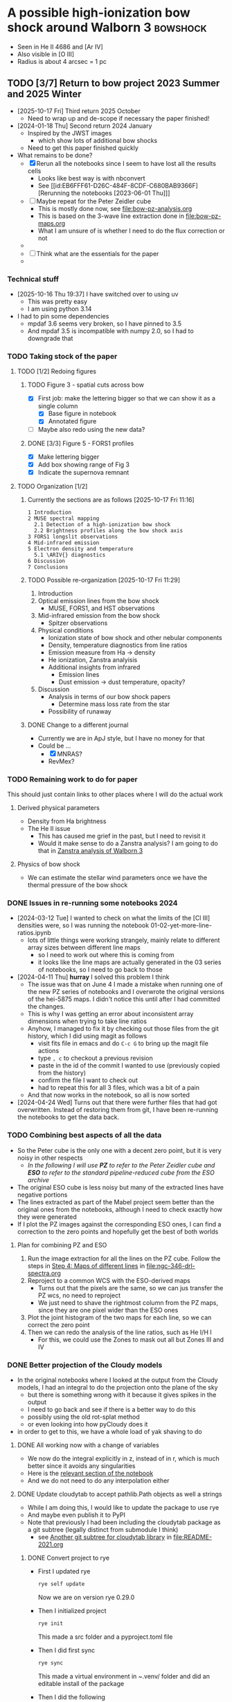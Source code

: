 * A possible high-ionization bow shock around Walborn 3 :bowshock:
:PROPERTIES:
:ATTACH_DIR: /Users/will/Dropbox/muse-hii-regions/docs/ngc-346_att
:END:
+ Seen in He II 4686 and [Ar IV]
+ Also visible in [O III] 
+ Radius is about 4 arcsec = 1 pc
  [[file:ngc-346_att/screenshot-20210602-085328.png]]
** TODO [3/7] Return to bow project 2023 Summer and 2025 Winter
- [2025-10-17 Fri] Third return 2025 October
  - Need to wrap up and de-scope if necessary the paper finished!
- [2024-01-18 Thu] Second return 2024 January
  - Inspired by the JWST images
    - which show lots of additional bow shocks 
  - Need to get this paper finished quickly
- What remains to be done?
  - [X] Rerun all the notebooks since I seem to have lost all the results cells
    - Looks like best way is with nbconvert
    - See [[id:EB6FFF61-D26C-484F-8CDF-C680BAB9366F][Rerunning the notebooks [2023-06-01 Thu]​]]
  - [-] Maybe repeat for the Peter Zeidler cube
    - This is mostly done now, see [[file:bow-pz-analysis.org]]
    - This is based on the 3-wave line extraction done in [[file:bow-pz-maps.org]]
    - What I am unsure of is whether I need to do the flux correction or not
  - 
  - [ ] Think what are the essentials for the paper
  -
*** Technical stuff
- [2025-10-16 Thu 19:37] I have switched over to using uv
  - This was pretty easy
  - I am using python 3.14
- I had to pin some dependencies
  - mpdaf 3.6 seems very broken, so I have pinned to 3.5
  - And mpdaf 3.5 is incompatible with numpy 2.0, so I had to downgrade that
*** TODO Taking stock of the paper
:LOGBOOK:
- Note taken on [2025-10-17 Fri 11:09] \\
  Re-read the paper
:END:


**** TODO [1/2] Redoing figures

***** TODO Figure 3 - spatial cuts across bow
- [X] First job: make the lettering bigger so that we can show it as a single column
  - [X] Base figure in notebook
  - [X] Annotated figure
- [ ] Maybe also redo using the new data?

***** DONE [3/3] Figure 5 - FORS1 profiles
CLOSED: [2025-10-19 Sun 11:49]
- [X] Make lettering bigger
- [X] Add box showing range of Fig 3
- [X] Indicate the supernova remnant

**** TODO Organization [1/2]
***** Currently the sections are as follows [2025-10-17 Fri 11:16]  
  #+begin_example
         1 Introduction
         2 MUSE spectral mapping
           2.1 Detection of a high-ionization bow shock
           2.2 Brightness profiles along the bow shock axis
         3 FORS1 longslit observations
         4 Mid-infrared emission
         5 Electron density and temperature
           5.1 \ARIV{} diagnostics
         6 Discussion
         7 Conclusions
  #+end_example
***** TODO Possible re-organization [2025-10-17 Fri 11:29]
  1. Introduction
  2. Optical emission lines from the bow shock
     - MUSE, FORS1, and HST observations
  3. Mid-infrared emission from the bow shock
     - Spitzer observations
  4. Physical conditions
     - Ionization state of bow shock and other nebular components
     - Density, temperature diagnostics from line ratios
     - Emission measure from Ha -> density
     - He ionization, Zanstra analyisis
     - Additional insights from infrared
       - Emission lines
       - Dust emission -> dust temperature, opacity?
  5. Discussion
     - Analysis in terms of our bow shock papers
       - Determine mass loss rate from the star
     - Possibility of runaway
***** DONE Change to a different journal
CLOSED: [2025-10-18 Sat 19:30]
:LOGBOOK:
- Note taken on [2025-10-18 Sat 19:30] \\
  Changed to MNRAS
:END:
- Currently we are in ApJ style, but I have no money for that
- Could be ...
  - [X] MNRAS?
  - RevMex?
*** TODO Remaining work to do for paper
:LOGBOOK:
- State "TODO"       from              [2025-10-19 Sun 11:51] \\
  Adding a new list to the docs
:END:
This should just contain links to other places where I will do the actual work
**** Derived physical parameters
- Density from Ha brightness
- The He II issue
  - This has caused me grief in the past, but I need to revisit it
  - Would it make sense to do a Zanstra analysis? I am going to do that in [[id:2D3875F5-0579-462A-8C6B-01B36A3C8599][Zanstra analysis of Walborn 3]]
**** Physics of bow shock
- We can estimate the stellar wind parameters once we have the thermal pressure of the bow shock
*** DONE Issues in re-running some notebooks 2024
CLOSED: [2024-04-11 Thu 18:30]
- [2024-03-12 Tue] I wanted to check on what the limits of the [Cl III] densities were, so I was running the notebook 01-02-yet-more-line-ratios.ipynb
  - lots of little things were working strangely, mainly relate to different array sizes between different line maps
    - so I need to work out where this is coming from
    - it looks like the line maps are actually generated in the 03 series of notebooks, so I need to go back to those
- [2024-04-11 Thu] *hurray* I solved this problem I think
  - The issue was that on June 4 I made a mistake when running one of the new PZ series of notebooks and I overwrote the original versions of the hei-5875 maps. I didn't notice this until after I had committed the changes.
  - This is why I was getting an error about inconsistent array dimensions when trying to take line ratios
  - Anyhow, I managed to fix it by checking out those files from the git history, which I did using magit as follows
    - visit fits file in emacs and do ~C-c G~ to bring up the magit file actions
    - type ~, c~ to checkout a previous revision
    - paste in the id of the commit I wanted to use (previously copied from the history)
    - confirm the file I want to check out
    - had to repeat this for all 3 files, which was a bit of a pain
  - And that now works in the notebook, so all is now sorted
- [2024-04-24 Wed] Turns out that there were further files that had got overwritten. Instead of restoring them from git, I have been re-running the notebooks to get the data back. 
*** TODO Combining best aspects of all the data
:LOGBOOK:
- State "TODO"       from              [2024-04-24 Wed 22:00] \\
  Plan for how to improve all the line ratios
:END:
- So the Peter cube is the only one with a decent zero point, but it is very noisy in other respects
  - /In the following I will use *PZ* to refer to the Peter Zeidler cube and *ESO* to refer to the standard pipeline-reduced cube from the ESO archive/
- The original ESO cube is less noisy but many of the extracted lines have negative portions
- The lines extracted as part of the Mabel project seem better than the original ones from the notebooks, although I need to check exactly how they were generated
- If I plot the PZ images against the corresponding ESO ones, I can find a correction to the zero points and hopefully get the best of both worlds
**** Plan for combining PZ and ESO
1. Run the image extraction for all the lines on the PZ cube. Follow the steps in [[id:B915BA48-D7C9-4FFE-9ECF-511CBF1A4ED7][Step 4: Maps of different lines]] in [[file:ngc-346-drl-spectra.org]]
2. Reproject to a common WCS with the ESO-derived maps
   - Turns out that the pixels are the same, so we can jus transfer the PZ wcs, no need to reproject
   - We just need to shave the rightmost column from the PZ maps, since they are one pixel wider than the ESO ones
3. Plot the joint histogram of the two maps for each line, so we can correct the zero point
4. Then we can redo the analysis of the line ratios, such as He I/H I
   - For this, we could use the Zones to mask out all but Zones III and IV
*** DONE Better projection of the Cloudy models
CLOSED: [2024-04-11 Thu 10:10]
- In the original notebooks where I looked at the output from the Cloudy models, I had an integral to do the projection onto the plane of the sky
  - but there is something wrong with it because it gives spikes in the output
  - I need to go back and see if there is a better way to do this
  - possibly using the old rot-splat method
  - or even looking into how pyCloudy does it
- in order to get to this, we have a whole load of yak shaving to do
**** DONE All working now with a change of variables
CLOSED: [2024-04-11 Thu 10:09]
- We now do the integral explicitly in z, instead of in r, which is much better since it avoids any singularities
- Here is the [[file:../notebooks/ngc346-orig/20-00-ngc346-bowshock-cloudy.py::Alternatively, we can do the integral in z][relevant section of the notebook]] 
- And we do not need to do any interpolation either
**** DONE Update cloudytab to accept pathlib.Path objects as well a strings
CLOSED: [2024-03-13 Wed 10:39]
- While I am doing this, I would like to update the package to use rye
- And maybe even publish it to PyPI
- Note that previously I had been including the cloudytab package as a git subtree (legally distinct from submodule I think)
  - see [[id:FEA75A95-3429-4C02-B970-94D7BC5087F4][Another git subtree for cloudytab library]] in [[file:README-2021.org]]

***** DONE Convert project to rye
CLOSED: [2024-03-12 Tue 20:42]
- First I updated rye
  #+begin_src sh
    rye self update
  #+end_src
  Now we are on version rye 0.29.0
- Then I initialized project
  #+begin_src sh
    rye init
  #+end_src
  This made a src folder and a pyproject.toml file
- Then I did first sync
  #+begin_src sh
    rye sync
  #+end_src
  This made a virtual environment in ~.venv/ folder and did an editable install of the package
- Then I did the following
  1. Moved the main library source file to the src folder
  2. Wrote a test file with one test and put it in the test folder
  3. Did ~rye add pytest --dev~ to add pytest as a development dependency
     - This seem to automatically install the new dependency, which is new behavior I think. Previously I had had to to do ~rye sync~ to get that
  4. Ran the tests with ~rye test~
     - I did not expect this to work, since it is something else that I think is new
     - The test passed fine, but it did not do the coverage report. Presumably there is some extra config setting I need to do
  5. Added another test that imports the library. That passes too after I got the right message: "Hello from cloudytab"
  6. Install pyright type checker with ~rye add pyright --dev~ and configure and run it
     - I put a minimal config in the pyproject.toml file
     - Then I ran ~rye run pyright~, which found an error since I am specifying a minimum python version of 3.8, which means I have to use Union instead of the pipe operator. But adding ~from __future__ import annotations~ fixed that
     - I can make pyright pass using the "standard" mode but not the "strict" mode. This is entirely because of astropy not having type stubs, so I will not leave any sleep over it
***** DONE Publish to pyPI
CLOSED: [2024-03-12 Tue 21:55]
- This is so that I can easily use the package in another project, such  this one
- First, I try with the test server for which I already have an account
  - ~rye build~
  - ~rye publish --repository testpypi --repository-url https://test.pypi.org/legacy/~
  - Note that you have to remember to do the build step before the publish step, otherwise it will just upload the old version
  - Also it uploads all the versions each time, which is a bit wasteful. Maybe there is a way to avoid that
  - I had to generate an access token. I used it with an empty passphrase
- Now try it on the real pyPI
  - ~rye publish --skip-existing~
  - I now have my first package on pyPI - hurray!
  - The step that took the longest was creating the account, and the recovery codes, and the 2-factor authentication, etc
***** DONE Switch over to pyPI version of cloudytab for this repo
CLOSED: [2024-03-13 Wed 10:39]
- [2024-03-13 Wed 10:03] In the long term, I want to switch this repo to using its own venv but at the moment we will stick to the anaconda python 3.9 that I have been using since forever
- [X] pip install cloudytab in the conda environment
- [X] check that I can use this version in my notebooks
  - I removed the addition of ~../../lib~ to sys.path so it should be using the installed version
  - I managed to import the package and load a cloudy model
- [X] remove the git subtree of cloudytab from this repo
  - deleted the folder and removed the remote
*** DONE Rerunning the ~data/ngc346-orig/~ notebooks [2023-06-01 Thu]
CLOSED: [2023-06-02 Fri 17:42]
:PROPERTIES:
:ID:       EB6FFF61-D26C-484F-8CDF-C680BAB9366F
:END:
- I have lost all the results cells in the notebooks, so I need to rerun them
  - Turns out that I had not actually lost the outputs in my working tree, they were just stripped out by the git filter
  - So there is no longer any need to re-run them all, but I will do it anyway, since it has revealed a problem with the relative paths now that I have moved them to a sub-folder
- Here is a [[https://mljar.com/blog/run-jupyter-notebook-command-line/][useful blog post]] with various methods
- Looks like ~nbconvert~ is best for our purposes here
  - Example command line
    #+begin_src sh :eval no :dir ../notebooks/ngc346-orig
      jupyter nbconvert --execute --to notebook --inplace 01-00-line-ratios.ipynb
    #+end_src
  - Also make an html version for ease of viewing
    #+begin_src sh :eval no :dir ../notebooks/ngc346-orig
      jupyter nbconvert --to html 01-00-line-ratios.ipynb 
    #+end_src
- Problems encountered
  1. I have to adjust some relative paths in the notebooks since I moved them into subdirectories
     - Best to do that in the pure python version and use jupytext to convert to ipynb
     - Now sorted for [[file:../notebooks/ngc346-orig/01-01-more-line-ratios.py][01-01-more-line-ratios.py]], which was much messier than it should have been because I decided to do things properly with ~Pathlib~ but had forgotten that MPDAF does not support that, so had to convert back to strings
  2. It looks like I am running some sort of hook that strips out all of the notebook outputs when it pushes
     - Why would I have done that?
     - This is now solved. It turns out I had a filter that was running ~nbstripout~ on all notebooks. I have now removed that filter. And I have learned that git filters and hooks are different things. And I should not have been blaming pre-commit, which is actually great.
  3. moments.py is now part of whispy, so we need
     #+begin_src python
       from whispy import moments
     #+end_src
- [13/13] Files fully processed
  - [X] 00-01-extract-subregions
  - [X] 01-00-line-ratios
  - [X] 01-01-more-line-ratios
  - [X] 01-02-yet-more-line-ratios
  - [X] 01-03-pretty-images
  - [X] 02-00-raman-wings
  - [X] 02-01-Raman-Wings-IR-Source-C
  - [X] 03-00-ha-moment-maps
  - [X] 03-01-oiii-moment-maps
  - [X] 03-02-sii-moment-maps
  - [X] 03-03-oi-lines-sharp-cube
  - [X] 03-04-blue-lines-sharp-extract
    - More than 2 min to execute
  - [X] 03-05-green-and-red-lines-extract
    - Nearly 8 min to execute!
- The remaining notebooks (04, 10, 11, 20) series are not strictly based on the MUSE cube, so I will leave them for now
  - Although they do need dealing with eventually, if only to adjust the relative paths
*** Steps to update the notebooks
For example, for this notebook:
#+begin_src sh
STEM=02-01-Raman-Wings-IR-Source-C
#+end_src
1. Edit the ~$STEM.py~ file to fix any relative paths and optionally remove any Dataspell metadata that is lying around
2. Save the file, which for me automatically runs black on it. Delete buffer in Emacs to avoid confusion
3. Sync all versions of the notebook to the pure python version
   #+begin_src sh
     jupytext -d --sync $STEM.ipynb
   #+end_src
4. Re-execute the notebook
   #+begin_src sh
     time jupyter nbconvert --execute --to notebook --inplace $STEM.ipynb
   #+end_src
5. Sync all versions again (this time it will be from the ipynb version because it is the most recently updated)
   #+begin_src sh
     jupytext -d --sync $STEM.ipynb
   #+end_src
6. Now open the notebook in jupyter to check that it looks OK
7. Finally, convert to html for ease of quick viewing
   #+begin_src sh
     jupyter nbconvert --to html $STEM.ipynb
   #+end_src
*** TODO Do versions of notebooks but with Peter data swapped in
- [ ] Decide exactly what needs to be done for the bow paper
  - I think mainly the line ratios series of notebooks
    - ~01-00-line-ratios.ipynb~ will be a good one to start with
    - This first looks at the [S II] lines, which will be a good test of how well the Peter cube does for medium-strength lines
    - Yes, that worked out excellently. See:
      - [[file:../notebooks/ngc346-new/PZ-01-00-line-ratios.html]]
  - Next we need to start working through the 03-XX series to do the line moments
    - [X] Start with H alpha
    - [X] Now do [O III]
      - This works just fine for the PZ cube. The mean velocities show a higher amplitude of pattern noise than with the ESO cube, but in all other respects the PZ cube comes out ahead
    - [X] [S II] OK
    - [X] [O I] Badly affected by sky
    - [X] Blue lines
    - [X] Green and red lines
  - Now we can carry on with the other line ratio notebooks
    - [X] ~01-01-more-line-ratios~
- Naming convention
  - I will just add ~PZ~ prefix to the notebook names from ~data/ngc346-orig/~
- Do we want to be working with the median filtered cube?
  - Advantage that we do not need to bother with the continuum subtraction
  - Disadvantage is that this deviates from what I did with the ESO cube
**** 01-00-line-ratios
*** Some more ideas about things to add to paper
**** DONE Density from Ha surface brightness
CLOSED: [2024-04-24 Wed 11:58]
:PROPERTIES:
:ID:       D5232AF9-381B-4A53-B6DC-A07255224C07
:END:
:LOGBOOK:
- State "DONE"       from "TODO"       [2024-04-24 Wed 11:58] \\
  This is now done better in [[id:C56D5FC4-B477-4D73-9748-6F8F3CF27B3D][The density from the Balmer line jump reconsidered]] below
:END:
- We see an increase in Ha at the inner edge of the bow shell, although it is pretty weak (about 40% of the background)
- So we need the following steps:
  1. We first need to calibrate this in physical surface brightness units
  2. Then we need to make the small correction for extinction
  3. Then convert to emission measure using an assumed effective recombination coefficient at the relevant temperature
  4. Finally, we have to estimate the path length through the shell. This is the most uncertain step. But we can assume it is similar to the chord length on the plane of the sky, or we could do the calculation based on the effective thickness
- It turns out that I already did a similar calculation for the He++ in the notebook [[file:../notebooks/ngc346-orig/01-02-yet-more-line-ratios.py::So electron density of 11 pcc!**][01-02-yet-more-line-ratios.py]]
  - Note that this has not been ported to the PZ series yet
  - So I am going to carry on doing this in the same notebook, since it is already set up with all the pyneb stuff and the brightness maps
***** Prior work relevant to this
:PROPERTIES:
:ID:       2FF200A5-189A-440B-A441-F60FCD3A0C5F
:END:
- I already did work on the He++ line, which is described at
  - [[id:2B8BE02D-527B-413D-9FB9-B122B7D7B7EC][He II lines]] in this file
    - Refers to various calculations in jupyter notebooks, but then does more calculations
    - Working to determine He++ ionizing luminosity, Q_2
      - Q_2 = (2.8 +/- 0.1)e45 /s
      - Based on total He II 4686 flux of 2.04e-15 erg/s/cm^2 giving  L(4686) = 9.28e32 erg/s
      - Then we have Q_2 = \alpha_B(He^++) L(4686) / e(4686) (\Omega / 4\pi) where \alpha_B(He^++) and e(4686) come from pyneb
      - But the biggest uncertainty is going to be the solid angle, \Omega
    - Then calculation of electron density from the peak He II 4686 surface brightness
      - But this also depends on the He++ ionization fraction
  - [[id:BFFEAFD1-2FAD-47BC-BFAE-9075C9E23E24][Helium-plus ionizing luminosities]] in [[file:ngc-346.org]]
    - Mainly concerned with the He++ ionizing luminosity, Q_2, which it relates to the stellar atmosphere models
      - Q_2 = 2.8e45 /s which is more or less consistent with the POWR model ~SMC-OB-I 50-42~
    - Also calculates thickness of the He++ shell
      - h =  0.61 pc = 2 arcsec
    - And finally calculates the He++ ionization fraction
      - x = 0.63 and H density n = 13 pcc
  - Other calculations in the notebook [[file:../notebooks/ngc346-orig/01-02-yet-more-line-ratios.py]]
    - Here is where I worked out various complementary quantities
    - The average ionization fraction of He++ for the entire path length through the ionized nebula is only about 0.02
      - I got 0.025 originally, but now it seems to be 0.016
    - This is consistent with the small observed dip in the He+ fraction from 5875/4861
    - So if we take seriously the idea that the bow shock is 30% contribution to the H Balmer emission, then this gives a x(He++) = 0.07 for the bow shock
      - By accounting for the smaller path length for He++ vs H+, we can push this up to 0.1
    - *this seems to contradict the previous calculation*
  - OK, so let's do the calculation for H+ too
***** Step 1: Calibrate in physical units
- Muse cube is in units of
  : 1e-20 erg / (Angstrom cm2 s)
  - With an implicit extra unit of per spaxel (0.2 arcsec x 0.2 arcsec)
  - We are summing along the wavelength axis, which has 1.4 Angstrom pixels
  - So final result is 1.489e-8 erg / s / cm^2 / sr
- Measured H beta brightness is 950 / (3 * 0.0105) = 3e4 Muse units
  - Fraction that we attribute to the bow shock is 0.3
  - So the bow shock brightness is 9e3 Muse units = 1.3e-4 erg / s / cm^2 / sr
  
***** Step 2: Correct for extinction
- For the bow shock region we measure E(B-V) = 0.097
- We calculate the extinction curve in the notebook [[file:../notebooks/ngc346-new/PZ-01-01-more-line-ratios.py]]
  - At H beta this gives A(H beta) = 0.33, so we need to multiply by 10**(0.4 0.33) = 1.36
- So intrinsic brightness is 1.8e-4 erg / s / cm^2 / sr
***** Step 3: Convert to emission measure
- The pyneb emission coefficient e(4861) is in erg cm^3 /s (of order 1e-25)
- So we have that
  \[I(4861) = \int n_e n_p[e(4861) / 4\pi] dz\]
- EM = \int n_e n_p dz = 4\pi I(4861) / e(4861)
- We have estimates of T = (15.5 \pm 1) kK from [Ar IV] or T = (13.8 \pm 0.6) kK from [O III]
- Taking the average of these, we get  e(4861) = 9.3e-26 erg cm^3 / s
- So final result for emission measure is EM = 2.4e22 cm^{-5}
***** Step 4: Estimate path length
:PROPERTIES:
:ID:       6357C2A7-544A-4B41-9ED5-2E713F966C73
:END:
- For the He II shell, I was using 60 pixels, but now that I look at it, I think that 40 pixels better represents the FWHM of the He II brightness
- For H I, I should use something bigger. probably best to use the FWHM from the [Ar IV] line, which is about 90 pixels
- So path length = 90 0.2 61700 au = 1.66e19 cm (or 5.4 pc)
***** Step 5: Estimate density
- Assuming that He is all singly ionized (a pretty good assumption), we can say that n_e \approx (1 + y) n_p = 1.08 n_p
- So n_p = sqrt(EM / 1.08 path length) = 37 cm^{-3}
- With an uncertainty of at least 25%
**** Line ratios
- We can look at correlations between relative line strength (wrt H beta)
- We can do this per-pixel and colored by the Zones from the DRL paper
- From what we have already in [[file:../notebooks/ngc346-new/eso-region-line-ratio-pairplot.pdf]] we can see the following
  - For the highest ionizations, we see some negative correlations, such as
    - [O III] vs [O II]
    - [Ar IV] vs [O III]
  - But at lower ionizations, all the correlations are positive
    - [O II] vs [O I]
    - [O I] vs [S II]
    - [O I] vs O I
    - O I vs [C I]
    - etcetera
  - But is this really worth doing?
**** Compare line ratios between optical and IR
- [2024-02-05 Mon]
  - We can show distribution of the optical ratios:
    [Ar IV]/[Ar III] vs [O III]/[S III]
  - Compare with infrared ratios
    [S IV]/[S III] vs [Ne III]/[Ne II]
  - Also bring in 14 mic / [S III] maybe
** Other bow shocks visible in JWST MIRI data
- [2024-01-18 Thu] Finally got around to looking at the public JWST MIRI data for NGC 346
- The W 3 bow is not the most prominent in these images, since it is so big and diffuse
- We see a more semi-circular north-facing one around SSN 13 (O4 V)
  - This shows a green tinge towards the inner edge since it shows up at 11 microns
- There are other smaller ones dotted throughout the nebula
  - SSN 31 (O7.5 V) to south of center for example, with parabolic shape
  - Tiny one over to east on outskirts of subcluster 10
  - One up in the Plume to the NNE in subcluster 14
    - but this one looks like a compact H II region
    - the H recomb line emission is confined to the interior of the bow
    - and PAH emission around the outside
    - but it looks as though the bow has trapped the i-front
** Lines to use for the bow shock
+ [X] He II 4685.71
  + 3-4 transition, so equivalent to Paschen \alpha
+ Lots of [Ar IV] lines!
  + [X] [Ar IV] 4740
  + [-] [Ar IV] 4711
    + Can give density diagnostic *but* it is blended with He I 4713
    + We can try and de-blend it using other helium lines
    + And it looks like the the He I contribution is small
  + [X] [Ar IV] red lines
    + 7170.5 and 7262.7 are clearly detected
      + But not 7237.4 strangely
      + Possibly because of contamination with C II
    + We can calculate a temperature from this!
      + See [[id:8B4C1164-B47D-47BE-9012-7DD0B661E014][[Ar IV] density and T indicators]]
    + Theory of [Ar IV] lines
      + (Ne, Te) diagnostic diagrams given in 
+ [Cl IV] 7530.8 and 8046.3
  + Unfortunately, the ratio gives us nothing since they come from the same upper state (S/N is not good enough to give useful reddening)
  + The auroral line is 5322.99 but it is not detected
  + [X] 7530.8 done, but contaminated by C II 7530.57
    + This is seen in the map, which shows emission from the filaments and clumps
    + The C II emission seems to come from much closer to the ionization front than it does in Orion
    + This is probably an ionization effect - the C^+ column in the ionized gas is much smaller because the spectrum is harder
    + But may also be a contribution of the low metallicity
  + [X] 8046.3
    + Also contaminated
+ He I 4713 - see above
+ [X] Look for other He I lines
  + [X] He I 4921.93
  + He I 5015.68 - on wing of 5007 but not excessively blended
  + [X] He I 5047.74 - weak
  + [X] Use PyNeb to find lines (or combinations of lines) that should be a fixed ratio to 4713, so that we can subtract it.
+ [X] Look for other He II lines
  + *none are usable* Or maybe they are
  + 4859.319 (4-8 Br \delta) - completely swamped by H\beta
  + 5411.52 (4-7 Br \gamma), which coincides with [Fe III]. Although that should not be a problem because there is no [Fe III] from the bow shock region (see below)
    + But it shows no emission - just photospheric absorption
    + Update [2022-10-26 Wed] Yes it does show emission
  + 6560.1 (4-6 Br \beta)
    + Probably too blended with H\alpha

  + 8236.78 (5-9) is clearly detected [2022-10-26 Wed]
+ [X] [Ar III] 5193.69
  - very weak and diffuse
  - does not seem to show any peak at the bow shock
  - T indicator with red [Ar III] line
+ [X] [Ar III] 7135.78
+ [X] H\alpha and H\beta to get reddening
  + [X] Extract line maps
  + [X] Fine correction for zero point offset
  + [X] Calculate reddening
    + We have a reddening map [[file:~/Dropbox/muse-hii-regions/data/ngc346-reddening-E_BV.fits][ngc346-reddening-E_BV.fits]]
    + Average reddening of bow shock region is E(B-V) = 0.087
    + We have a SMC reddening curve that we calculate from pyneb using parameters from Gordon:2003l
    + I am ignoring the stellar absorption EW for now, but that needs to be dealt with if we ever look at more reddened regions. 
+ [X] [S III] lines for temperature
+ [X] [Cl III] lines for density
  + These are rubbish, unfortunately.  Signal-to-noise is too low to say anything at all
+ [ ] [S II] lines for density
  + This works much better - s/n is high and we are clearly away from the low-density limit
  + We can distinguish the denser gas close to ionization fronts on filaments from the lower-density diffuse component
    + The latter has densities of order
*** Additional high ionization lines [2022-10-22 Sat]
- This is a by-product of work on the deep neutral lines
**** O II 4649 and 4642
- 4649 looks like the other high ionization lines
  - It looks very different from [O III], which makes me think that it *must be fluorescence*
  - We should compare prediction of recombination contribution, given the O abundance determined from the forbidden lines
  - I suspect that it may mainly be fluorescence though
- 4642 looks a bit different, but that is mainly due to stars
  - Doing a cut, you can see an increase at the bow shock
**** Si III 5740
- This also looks similar to the [Ar IV] and [Cl IV] lines, but a bit more diffuse
- Not clear if it is recombination or fluorescence
  

*** Lines that that do NOT come from bow shock
+ [Fe III] 4987.20 - has broad range of emission, but concentrated in the E of the field
+ [Fe III] 4658.1 - weaker than 4987, but similar distribution
  + Except for the mYSO, where it is super-bright
+ Lots of other [Fe III] and [Fe II] lines that only show up in the mYSO
+ Si II 5041.03 - mYSO and SE clump (which may be another mYSO)
+ [N I] 5200 comes from filaments and clumps, but not from ionized gas
+ 
+
*** RGB velocity images in 3 channels for each line
- [ ] I need to compare this against the moment-based velocities that I used earlier and to find out whether it truly is better or not
  - These are in
    - [[file:../notebooks/03-01-oiii-moment-maps.py]] etc
    - [[file:../notebooks/03-02-sii-moment-maps.py]]
    - 
**** Script to grab the channel limits
#+begin_src sh :results output verbatim
  for RGB in red green blue; do
      xpaset -p smc rgb $RGB
      xpaget smc file
      xpaget smc scale limits
  done
#+end_src

#+RESULTS:


**** Table generated from getting the channels 

#+name: rgb-channels-by-hand
| ci 8727.13    | ci   | 8732.24 |     -3 |    35 |
|               | ci   | 8731.19 |     -3 |    30 |
|               | ci   | 8729.94 |     -2 |    15 |
| cliv 8045.62  | cliv | 8051.19 |     -2 |    10 |
|               | cliv | 8049.94 |     -2 |    20 |
|               | cliv | 8048.69 |     -2 |    10 |
| oiii 5006.84  | oiii | 5011.22 |  -8500 | 25000 |
|               | oiii | 5009.97 | -17500 | 65000 |
|               | oiii | 5008.72 | -14000 | 60000 |
| xxx 8037.0    | xxx  | 8043.69 |     -1 |    10 |
|               | xxx  | 8042.44 |     -1 |    12 |
|               | xxx  | 8041.19 |     -1 |    10 |
| xxx 8151.3424 | xxx  | 8156.19 |     -1 |    25 |
|               | xxx  | 8154.94 |     -2 |    35 |
|               | xxx  | 8153.69 |     -1 |    25 |
| oi 6363.78    | oi   | 6368.69 |    -13 |    60 |
|               | oi   | 6367.44 |    -25 |   150 |
|               | oi   | 6366.19 |    -18 |   150 |
| ariv 4740.17  | ariv | 4743.72 |    -10 |    70 |
|               | ariv | 4742.47 |    -15 |    90 |
|               | ariv | 4741.22 |    -10 |    40 |
| oi 8446.36    | oi   | 8452.44 |      0 |    30 |
|               | oi   | 8451.19 |      0 |    40 |
|               | oi   | 8449.94 |      0 |    30 |
| oiii 4958.91  | oiii | 4962.47 |  -5200 | 15000 |
|               | oiii | 4961.22 |  -5500 | 20000 |
|               | oiii | 4959.97 |  -2600 |  8000 |
| siii 9068.90  | siii | 9074.94 |   -320 |  2000 |
|               | siii | 9073.69 |   -475 |  3500 |
|               | siii | 9072.44 |   -250 |  2000 |


- Adjustments
  - oiii 4959 do not worry about the black bits at the bottom since they have artefacts due to being close to the edge

**** Process the table to calculate mean wavelength maps
#+header: :var TABLE=rgb-channels-by-hand
#+begin_src python :eval no :tangle ../scripts/rgb-meanwavs.py
  from pathlib import Path
  import numpy as np
  from astropy.io import fits
  import astropy.units as u
  from astropy.constants import c as light_speed
  import json

  DATADIR = Path.cwd().parent / "data"
  data = {}
  for maybe_lineid, ion, wav, fmin, fmax in TABLE:
       # Reorganize input data
       wavstring = f"{wav:.2f}".replace(".", "_")
       filename = f"ngc346-slice-{ion}-{wavstring}"
       if maybe_lineid:
            lineid = maybe_lineid
            wav0 = float(lineid.split()[-1])
            prefix = f"{ion}-{round(wav0)}"
            data[lineid] = {
                 "ion": ion,
                 "prefix": prefix,
                 "wavs": [wav],
                 "wav0": wav0,
                 "fmins": [fmin],
                 "fmaxs": [fmax],
                 "filenames": [filename],
            }
       else:
            data[lineid]["wavs"].append(wav)
            data[lineid]["fmins"].append(fmin)
            data[lineid]["fmaxs"].append(fmax)
            data[lineid]["filenames"].append(filename)

  with open("rgb-channels-data.json", "w") as f:
       json.dump(data, f, indent=3)

  for lineid, d in data.items():
       # Get list of HDUs, one for each channel
       hdus = [
            fits.open(DATADIR / (fname + ".fits"))[0]
            for fname in d["filenames"]
       ]
       # Stack the three data arrays in a cube
       imstack = np.stack([hdu.data for hdu in hdus], axis=0)
       # Make matching stacks of the min fluxes and wavelengths
       fmins = np.array(d["fmins"]).reshape((3, 1, 1))
       wavs = np.array(d["wavs"]).reshape((3, 1, 1))
       wav0 = d["wav0"]
       # Correct zeropoint in each channel
       imstack -= fmins
       # Calculate maps of total flux and mean wavelength
       imsum = np.sum(imstack, axis=0)
       imwav = np.sum(imstack * wavs, axis=0) / imsum
       imvel = (((imwav - wav0) / wav0) * light_speed).to(u.km / u.s).value
       bfrac = imstack[2] / imsum
       rfrac = imstack[0] / imsum
       imm1 = rfrac - bfrac
       imm2 = bfrac + rfrac
       # Write out the results
       header = hdus[0].header
       prefix = "ngc346-rgbchan-" + d["prefix"] 
       fits.PrimaryHDU(header=header, data=imsum).writeto(
            DATADIR / f"{prefix}-sum.fits", overwrite=True,
       )
       fits.PrimaryHDU(header=header, data=imwav).writeto(
            DATADIR / f"{prefix}-mean-wav.fits", overwrite=True,
       )
       fits.PrimaryHDU(header=header, data=imvel).writeto(
            DATADIR / f"{prefix}-mean-vel.fits", overwrite=True,
       )
       fits.PrimaryHDU(header=header, data=bfrac).writeto(
            DATADIR / f"{prefix}-3wav-b.fits", overwrite=True,
       )
       fits.PrimaryHDU(header=header, data=rfrac).writeto(
            DATADIR / f"{prefix}-3wav-r.fits", overwrite=True,
       )
       fits.PrimaryHDU(header=header, data=imm1).writeto(
            DATADIR / f"{prefix}-3wav-m1.fits", overwrite=True,
       )
       fits.PrimaryHDU(header=header, data=imm2).writeto(
            DATADIR / f"{prefix}-3wav-m2.fits", overwrite=True,
       )


#+end_src

#+begin_src sh :results verbatim
python ../scripts/rgb-meanwavs.py
#+end_src

#+RESULTS:



**** Comments on the velocity patterns
- The siii 9069 line looks great now
- It shows more variation than the oiii lines, but they are correlated
  - It seems like the oiii has an additional diffuse component that has less variation
  - *AHA* that is not it at all - it is just that the d\lambda is smaller for the green lines than for the red lines, given the same velocity shift.  And our velocity pixels are fixed width in \lambda
    - If we shrink the range on the oiii then 4959 looks very similar to 9069 but with added artefacts
    - And 5007 also looks similar but with even more artefacts
  - The oi lines show even more variation than siii (and this is not explained by the different wavelengths)
- Things seem consistent wit the majority of the variation being due to brightness variations coupled with a general expansion along the line of sight
  - For instance, there are places where an apparent dust absorption causes the velocity to get bluer, which seems to be because the redder emission from the background layer is blocked
  - But there are other regions where a reduction in brightness is associated with redder velocities, which seems to be due to a gap between foreground blueshifted emission filaments
- [Cl IV] 8046
  - [[file:CleanShot 2022-08-28 at 15.01.34.jpg]]
  - [[file:CleanShot 2022-08-28 at 15.01.34.cleanshot]] editable version

**** TODO The bias in the 3 channel method and how to overcome it
:LOGBOOK:
- State "TODO"       from              [2024-04-30 Tue 11:29] \\
  Revisiting this, so we can apply to the ESO and PZ cubes in the big redo of the bow shock analysis
:END:

***** Return to 3-wav
- Looking at what I did before, I have a few doubts
- [X] First, how did we ever get m_2 larger than 2/3?
  - It turns out that this is spurious
  - The mean must lie in the range [-0.5, 0.5] so that it is within the B pixel, which by definition is the peak.
  - See my apple note [[file:Three-wave method for line extraction.pdf]["Three-wave method for line extraction"]]
- I now have the mapping from (m_1, m_2) to (\mu, \sigma, f) sorted
  - See [[id:AE951AB5-DA4E-426A-B1DD-C6D3F87B4122][Extended range mean wave and sigma from moments]]
  - The f is the fraction of the total flux that we lose by using only 3 pixels, which turns out to be mainly a function of m_2
  - The best results are obtained when \sigma is about 0.5, since that is when we are most sensitive
  - From the observations, I find that m_2 tends to vary from 0.5 to 0.6, which is great
    - This gives \sigma = 0.9 \pm 0.2
    - This implies f = 0.15 +/- 0.08, which is not to bad
    
***** Theory of 3-wav method
- We can use erf function to describe gaussian contribution to the three channels
- If we assume that channel intensities are A, B, C where B is peak and C > A
  - Say that C > A (if necessary invert velocity scale) so that mean velocity is between B and C
  - Then we can use C/A and (A+C)/B to characterise width and offset
  - Use a velocity scale {-1, 0, +1} for centers of channels A, B, C
    - Channel edges are [-1.5, -0.5], [-0.5, +0.5], [+0.5, +1.5]
  - Gaussian profile g(x, x0, sig) with x0 in range [0, +1]
  - So we can find the flux in each channel as
    - A = Int(g, -1.5 - x0, -0.5 - x0)
    - B = Int(g, -0.5 - x0, +0.5 - x0)
    - C = Int(g, +0.5 - x0, +1.5 - x0)
  - The integrals can be expressed as error functions:
    - Int(g, p - x0, q - x0) = (1/2) (erf((q  - x0)/ sig sqrt(2)) - erf((p - x0) / sig sqrt(2)))
    - Or Int(g, p - x0, q - x0) = E(q) - E(p)
      - with E(x) = (1/2) erf((x - x0) / sig sqrt(2))
    - If the profiles are not Gaussian, we can just replace erf by the CDF of the profile shape
  - So we get our two diagnostic ratios as
    - C/A = [E(+1.5) - E(+0.5)] / [E(-0.5) - E(-1.5)]
    - (A+C)/B = [E(-0.5) - E(-1.5) + E(+1.5) - E(+0.5)] / [E(+0.5) - E(-0.5)]
  - Alternatively, we could define moment-like linear functions
    - M_k = Sum(x^k F) = (-1)^k A + (0)^k B + (+1)^k C
    - M_0 = A + B + C
      - E(+1.5) - E(-1.5)
      - Signature -00+ 
    - M_1 = C - A (and same for all odd moments)
      - E(+1.5) + E(-1.5) - E(+0.5) - E(-0.5)
      - Signature +--+
    - M_2 = A + C (and same for all even moments)
      - E(-0.5) + E(+1.5) - E(-1.5) - E(+0.5)
      - Signature -+-+
  - Then we have the normalized moments
    - m_1 = M_1 / M_0
      - [+E(-1.5)-E(-0.5)-E(+0.5)+E(+1.5)] / [E(+1.5) - E(-1.5)]
      - This is exactly the same as the mean wavelength over the 3 channels
    - m_2 = M_2 / M_0
      - [-E(-1.5)+E(-0.5)-E(+0.5)+E(+1.5)] / [E(+1.5) - E(-1.5)]
      - This is the broadness parameter
  - [ ] Third alternative: use A and C directly
    - A / (A + B + C) = (m_2 - m_1) / 2
    - C / (A + B + C) = (m_2 + m_1) / 2
    - These have the advantage that they can be called Left and Right, or even Blue Fraction and Red Fraction
    - They tend to 1/3 when sigma is large
    - And they are both positive definite
    - The only disadvantage is that they do not separate into the significant and insignificant variations
    - And that we lose the approximate proportionality between \mu and m_1


***** TODO Sensitivity to noise of 3-wav method
- How does it compare with summing over a broader wave window?
- This will be different for strong lines or weak lines (as compared with the continuum)
- And also will depend on whether the "noise" in the continuum is independent in each pixel or not

***** Implementation of 3-wav method

****** Library file to calculate the moments
#+begin_src python :eval no :tangle ../lib/three_wav_moments.py
  import numpy as np
  from scipy.special import erf
  import scipy.stats as ss
  def _E_erf(x, x0, sig):
      "Special case of erf for gaussian profile"
      return 0.5 * erf((x - x0) / (sig * np.sqrt(2)))

  _PROFILE = ss.norm       # Gaussian
  #_PROFILE = ss.cauchy            # Lorentzian
  def _E_cdf(x, x0, sig):
      "General case of any profile via the CDF"
      return _PROFILE.cdf(x, loc=x0, scale=sig)

  # Use the general CDF form so that functional form of profile can be
  # changed (see the _PROFILE variable above)
  E = _E_cdf

  def M0(x0, sig):
      return E(1.5, x0, sig) - E(-1.5, x0, sig)

  def M1(x0, sig):
      return E(1.5, x0, sig) + E(-1.5, x0, sig) - E(0.5, x0, sig) - E(-0.5, x0, sig)

  def M2(x0, sig):
      return E(1.5, x0, sig) + E(-0.5, x0, sig) - E(0.5, x0, sig) - E(-1.5, x0, sig)

#+end_src
****** Graphs of moments as function of mean wave and sigma

#+begin_src python :return plotfile :results file
  import sys
  import numpy as np

  sys.path.append("../lib")
  from three_wav_moments import M0, M1, M2
  from matplotlib import pyplot as plt
  import seaborn as sns

  plotfile = "3wav-test.pdf"
  fig, axes = plt.subplots(3, 1, sharex=True, figsize=(5, 6.5))
  xmin, xmax = -0.5, 0.5
  x0grid = np.linspace(xmin, xmax, 200)
  sigs = [0.1, 0.2, 0.3, 0.5, 0.7, 1.0, 1.5, 2.0]
  #sigs = [0.4, 0.6, 0.8, 1.0, 1.2, 1.4]

  ax = axes[0]
  alpha = 1.0
  lw = 0.5
  for sig in sigs:
      label = f"sigma = {sig:.2f}"
      color = "r" if sig == 0.5 else "k"
      axes[0].plot(
          x0grid,
          M1(x0grid, sig) / M0(x0grid, sig),
          label=label,
          color=color,
          alpha=alpha,
          lw=lw,
      )
      axes[1].plot(
          x0grid,
          M2(x0grid, sig) / M0(x0grid, sig),
          label=label,
          color=color,
          alpha=alpha,
          lw=lw,
      )
      axes[2].plot(
          x0grid,
          M0(x0grid, sig),
          label=label,
          color=color,
          alpha=alpha,
          lw=lw,
      )
      alpha /= 1.5
      lw *= 1.3

  axes[0].plot([xmin, xmax], [xmin, xmax], color="k", linestyle="dashed")
  axes[1].plot([xmin, xmax], [2 / 3, 2 / 3], color="k", linestyle="dashed")
  axes[2].plot([xmin, xmax], [1, 1], color="k", linestyle="dashed")

  axes[2].legend(ncol=2, fontsize="small")
  axes[0].set(
      ylim=[-0.51, 0.51],
      ylabel="$m_1 = (C - A) / (A + B + C)$",
  )
  axes[1].set(
      ylim=[-0.01, 0.68],
      ylabel="$m_2 = (A + C) / (A + B + C)$",
  )
  axes[2].set(
      ylim=[-0.01, 1.01],
      xlabel=r"$\mu$",
      ylabel="$M_0 = (A + B + C)$",
  )
  sns.despine()
  fig.tight_layout()
  fig.savefig(plotfile)
#+end_src

#+RESULTS:
[[file:3wav-test.pdf]]
****** Extended graphs of moments as function of mean wave and sigma
This is the same as the above, but for the extended range of mu = [-1.0, 1.0], which includes cases where we have failed to center correctly
#+begin_src python :return plotfile :results file
  import sys
  import numpy as np

  sys.path.append("../lib")
  from three_wav_moments import M0, M1, M2
  from matplotlib import pyplot as plt
  import seaborn as sns

  plotfile = "3wav-test-extended.pdf"
  fig, axes = plt.subplots(3, 1, sharex=True, figsize=(5, 6.5))
  xmin, xmax = -1.0, 1.0
  x0grid = np.linspace(xmin, xmax, 200)
  sigs = [0.1, 0.2, 0.3, 0.5, 0.7, 1.0, 1.5, 2.0]
  #sigs = [0.4, 0.6, 0.8, 1.0, 1.2, 1.4]

  ax = axes[0]
  alpha = 1.0
  lw = 0.5
  for sig in sigs:
      label = f"$\sigma = {sig:.2f}$"
      color = "r" if sig == 0.5 else "k"
      al = 1.0 if sig == 0.5 else alpha
      total = M0(x0grid, sig)
      axes[0].plot(
          x0grid,
          M1(x0grid, sig) / total,
          label=label,
          color=color,
          alpha=al,
          lw=lw,
      )
      axes[1].plot(
          x0grid,
          M2(x0grid, sig) / total,
          label=label,
          color=color,
          alpha=al,
          lw=lw,
      )
      axes[2].plot(
          x0grid,
          total,
          label=label,
          color=color,
          alpha=al,
          lw=lw,
      )
      alpha /= 1.5
      lw *= 1.3

  axes[0].plot([xmin, xmax], [xmin, xmax], color="k", linestyle="dashed")
  axes[1].plot([xmin, xmax], [2 / 3, 2 / 3], color="k", linestyle="dashed")
  axes[2].plot([xmin, xmax], [1, 1], color="k", linestyle="dashed")
  for ax in axes:
      ax.axvspan(-1, -0.5, color="g", alpha=0.1)
      ax.axvspan(0.5, 1.0, color="g", alpha=0.1)
  axes[2].legend(ncol=2, fontsize="small", loc="lower center")
  axes[0].set(
      ylim=[-1.01, 1.01],
      ylabel="$m_1 = (C - A) / (A + B + C)$",
  )
  axes[1].set(
      ylim=[-0.01, 1.01],
      ylabel="$m_2 = (A + C) / (A + B + C)$",
  )
  axes[2].set(
      ylim=[-0.01, 1.01],
      xlabel=r"$\mu$",
      ylabel="$M_0 = (A + B + C)$",
  )
  sns.despine()
  fig.tight_layout()
  fig.savefig(plotfile)
#+end_src

#+RESULTS:
[[file:3wav-test-extended.pdf]]

****** Graphs of blue and red fraction as function of mean wave and sigma

#+begin_src python :return plotfile :results file
  import sys
  import numpy as np

  sys.path.append("../lib")
  from three_wav_moments import M0, M1, M2
  from matplotlib import pyplot as plt
  import seaborn as sns

  plotfile = "3wav-blue-red.pdf"
  fig, axes = plt.subplots(3, 1, sharex=True, figsize=(5, 6.5))
  xmin, xmax = -0.5, 0.5
  x0grid = np.linspace(xmin, xmax, 200)
  sigs = [0.1, 0.2, 0.3, 0.5, 0.7, 1.0, 1.5, 2.0]
  #sigs = [0.4, 0.6, 0.8, 1.0, 1.2, 1.4]

  ax = axes[0]
  alpha = 1.0
  lw = 0.5
  for sig in sigs:
      label = f"sigma = {sig:.2f}"
      color = "r" if sig == 0.5 else "k"
      axes[0].plot(
          x0grid,
          0.5 * (M2(x0grid, sig) - M1(x0grid, sig)) / M0(x0grid, sig),
          label=label,
          color=color,
          alpha=alpha,
          lw=lw,
      )
      axes[1].plot(
          x0grid,
          0.5 * (M2(x0grid, sig) + M1(x0grid, sig)) / M0(x0grid, sig),
          label=label,
          color=color,
          alpha=alpha,
          lw=lw,
      )
      axes[2].plot(
          x0grid,
          M0(x0grid, sig),
          label=label,
          color=color,
          alpha=alpha,
          lw=lw,
      )
      alpha /= 1.5
      lw *= 1.3

  axes[2].plot([xmin, xmax], [1, 1], color="k", linestyle="dashed")

  axes[2].legend(ncol=2, fontsize="small")
  axes[0].set(
      ylim=[-0.01, 0.51],
      ylabel="Blue $= A / (A + B + C)$",
  )
  axes[1].set(
      ylim=[-0.01, 0.51],
      ylabel="Red $= C / (A + B + C)$",
  )
  axes[2].set(
      ylim=[-0.01, 1.01],
      xlabel=r"$\mu$",
      ylabel="$M_0 = (A + B + C)$",
  )
  sns.despine()
  fig.tight_layout()
  fig.savefig(plotfile)
#+end_src

#+RESULTS:
[[file:3wav-blue-red.pdf]]

****** Contours of moments in (mu, sigma) plane
#+begin_src python :return plotfile :results file
  import sys
  import numpy as np
  sys.path.append("../lib")
  from three_wav_moments import M0, M1, M2
  from matplotlib import pyplot as plt
  import seaborn as sns
  import cmasher as cmr

  NMU, NSIG = 400, 400
  mu, sig = np.meshgrid(
      np.linspace(0.0, 1.0, NMU),
      np.logspace(-1.5, 1.5, NSIG),
  )

  m1 = M1(mu, sig) / M0(mu, sig)
  m2 = M2(mu, sig) / M0(mu, sig)
  m1[m1 < 0.0] = 0.0
  plotfile = "3wav-contours.pdf"
  fig, ax = plt.subplots(1, 1, figsize=(6, 5))
  levels1 = [
      0.0, 0.001,
      0.01, 0.05, 0.1, 0.2, 0.3, 0.4, 0.5,
      0.6, 0.7, 0.8, 0.9, 0.95, 0.99,
      0.999, 1.0,
  ]
  levels2 = [
      0.01, 0.05, 0.1, 0.2, 0.3, 0.4, 0.5,
      0.6, 0.65, 0.66, 0.7, 0.8, 0.9, 
  ]

  cmap1 = cmr.get_sub_cmap("cmr.fall", 0.25, 0.95)
  cmap2 = cmr.get_sub_cmap("cmr.horizon_r", 0.2, 0.95)
  c1 = ax.contourf(
      mu, sig, m1,
      levels=levels1,
      cmap=cmap1,
      alpha=0.8,
  )
  c2 = ax.contour(
      mu, sig, m2,
      levels=levels2,
      #linestyles="dashed",
      cmap=cmap2,
      label="m2",
  )
  #ax.clabel(c1, c1.levels[::2], inline=True, fontsize=6)
  ax.clabel(c2, c2.levels, inline=True, fontsize=6, inline_spacing=1)
  fig.colorbar(c1, label=r"$m_1$")
  ax.set(
      xlabel="mu",
      ylabel="sigma",
      yscale="log",
  )

  sns.despine()
  fig.tight_layout()
  fig.savefig(plotfile)
#+end_src

#+RESULTS:
[[file:3wav-contours.pdf]]


****** Finding mean wave and sigma from moments
For this we can use interpolation
#+begin_src python :return plotfile :results file
  import sys
  import numpy as np
  from scipy.interpolate import griddata
  sys.path.append("../lib")
  import three_wav_moments
  from three_wav_moments import M0, M1, M2
  from matplotlib import pyplot as plt
  from matplotlib import colors
  import scipy.stats as ss
  import seaborn as sns
  import cmasher as cmr

  #three_wav_moments._PROFILE = ss.cauchy

  N = 151
  mu_grid, sig_grid = np.meshgrid(
      np.linspace(-0.5, 0.5, N),
      np.concatenate(
          (np.linspace(0.0, 2.0, N, endpoint=False),
           np.linspace(2.0, 10.0, N)),
      ),
  )


  m1 = M1(mu_grid, sig_grid) / M0(mu_grid, sig_grid)
  m2 = M2(mu_grid, sig_grid) / M0(mu_grid, sig_grid)
  m0 = M0(mu_grid, sig_grid)
  m2[m2 < 0.0] = 0.0
  mask = np.isfinite(m1 * m2)


  m1_grid, m2_grid = np.meshgrid(
      np.linspace(-0.5, 0.5, 4*N),
      np.linspace(0.0, 2/3, 4*N),
  )


  # Two-dimensional interpolation from (mu, sig) -> (m1, m2) plane
  points = (m1[mask], m2[mask])
  xi = (m1_grid, m2_grid)
  mu = griddata(points, mu_grid[mask], xi, method="linear")
  #sys.exit("after mu griddata")
  sig = griddata(points, sig_grid[mask], xi, method="linear")
  frac = griddata(points, m0[mask], xi, method="linear")
  # mu[m1_grid > m2_grid] = np.nan
  # sig[m1_grid > m2_grid] = np.nan
  # mu[mu > 0.5] = np.nan
  # sig[mu > 0.5] = np.nan


  # Find upper envelope of m2, which corresponds to mu = 1
  # m2_max = np.interp(m1_grid, m1[::-1, -1], m2[::-1, -1])
  # outside = m2_grid > m2_max
  # mu[outside] = np.nan
  # sig[outside] = np.nan

  # mu[~np.isfinite(mu) & (m2_grid < 0.5)] = 0.0


  plotfile = "3wav-inverse-contours.pdf"
  fig, ax = plt.subplots(1, 1, figsize=(8, 5))
  levels = [
      0.01, 0.05, 0.1, 0.2, 0.3, 0.4, 0.5,
      0.6, 0.7, 0.8, 0.9, 0.95, 0.99,
  ]

  cmap1 = cmr.get_sub_cmap("cmr.redshift", 0.2, 0.8)
  cmap2 = cmr.get_sub_cmap("cmr.emerald_r", 0.25, 1.0)
  cmap0 = cmr.get_sub_cmap("cmr.gothic_r", 0.0, 1.0)
  sigmax = 2.0
  c0 = ax.contourf(
      m1_grid, m2_grid, np.minimum(1 - frac, 1.0),
      levels=[0.0, 0.001, 0.01, 0.05, 0.1, 0.2, 0.5, 0.9],
      cmap=cmap0,
      norm=colors.LogNorm(vmin=0.001, vmax=1.0, linthresh=0.15, linscale=1.0, clip=True),
      alpha=0.5,
  )
  c1 = ax.contour(
      m1_grid, m2_grid, mu,
      levels=[-0.495, -0.4, -0.3, -0.2, -0.1, 0.0, 0.1, 0.2, 0.3, 0.4, 0.495],
      cmap=cmap1,
      alpha=1.0,
  )
  c2 = ax.contour(
      m1_grid, m2_grid, sig,
      vmin=0, vmax=sigmax,
      levels=[0.1, 0.2, 0.3, 0.5, 0.7, 1.0, 1.5, 2.0],
      linestyles="dashed",
      cmap=cmap2,
      alpha=1.0,
  )
  fig.colorbar(c0, label=r"Loss fraction: $1 - (A + B + C)$")
  # artists, labels = c1.legend_elements(str_format='{:2.1f}'.format)
  # labels = [lab.replace("x =", r"\mu =") for lab in labels]
  # ax.legend(artists, labels, framealpha=1, ncol=2, loc="lower right")
  ax.clabel(
      c1,
      c1.levels[1::2],
      fmt=lambda x: fr"${x:+.1f}$",
      inline=True,
      inline_spacing=2,
  )
  ax.clabel(
      c2,
      c2.levels,
      fmt=lambda x: fr"${x:.1f}$",
      inline=True,
      inline_spacing=2,
  )
  #ax.clabel(c2, c2.levels, inline=True)
  #ax.scatter(m1[mask], m2[mask], c=mu_grid[mask], marker=".")
  #ax.scatter(m1[:, -1], m2[:, -1], marker=".")
  ax.set(
      xlabel=r"First moment: $m_1 = (C - A) / (A + B + C)$",
      ylabel=r"Second moment: $m_2 = (A + C) / (A + B + C)$",
  )

  sns.despine()
  fig.tight_layout()
  fig.savefig(plotfile)
#+end_src

#+RESULTS:
[[file:3wav-inverse-contours.pdf]]


****** DONE Extended range mean wave and sigma from moments
CLOSED: [2024-05-03 Fri 11:23]
:PROPERTIES:
:ID:       AE951AB5-DA4E-426A-B1DD-C6D3F87B4122
:END:
:LOGBOOK:
- State "DONE"       from "TODO"       [2024-05-03 Fri 11:23] \\
  We have made the annotated version of this graph
:END:
+ Annotated version is at [[file:../figs/3wav-extended-inverse-contours-annotated.pdf]]
+ Again, this is the same as the previous, except for allowing the peak to be outside of the central pixel, meaning |mu| > 0.5
+ There are two different kinds of forbidden regions
  + Where "forbidden" is only in the idea case. With real data, we might enter these regions due to noise
  + The lower forbidden regions represent negative fluxes in one of the flanking pixels, A or C
  + The upper forbidden regions are when mu is outside of the range [-0.5, 0.5]
  + This which means that we do not have the correct peak pixel
  + But, we might want to keep a consistent central pixel in a given region, so we might want to allow this
#+begin_src python :return plotfile :results file
  import sys
  import numpy as np
  from scipy.interpolate import griddata

  sys.path.append("../lib")
  import three_wav_moments
  from three_wav_moments import M0, M1, M2
  from matplotlib import pyplot as plt
  from matplotlib import colors
  import scipy.stats as ss
  import seaborn as sns
  import cmasher as cmr
  from astropy.convolution import convolve, Gaussian2DKernel, interpolate_replace_nans

  # three_wav_moments._PROFILE = ss.cauchy

  N = 151
  mu_grid, sig_grid = np.meshgrid(
      np.linspace(-1.0, 1.0, N),
      np.concatenate(
          (np.linspace(0.0, 2.0, N, endpoint=False), np.linspace(2.0, 10.0, N)),
      ),
  )


  m1 = M1(mu_grid, sig_grid) / M0(mu_grid, sig_grid)
  m2 = M2(mu_grid, sig_grid) / M0(mu_grid, sig_grid)
  m0 = M0(mu_grid, sig_grid)
  m2[m2 < 0.0] = 0.0
  mask = np.isfinite(m1 * m2)


  m1_grid, m2_grid = np.meshgrid(
      np.linspace(-0.8, 0.8, 4 * N),
      np.linspace(0.0, 0.8, 4 * N),
  )


  # Two-dimensional interpolation from (mu, sig) -> (m1, m2) plane
  points = (m1[mask], m2[mask])
  xi = (m1_grid, m2_grid)
  mu = griddata(points, mu_grid[mask], xi, method="linear")
  # sys.exit("after mu griddata")
  sig = griddata(points, sig_grid[mask], xi, method="linear")
  frac = griddata(points, m0[mask], xi, method="linear")
  # mu[m1_grid > m2_grid] = np.nan
  # sig[m1_grid > m2_grid] = np.nan
  # mu[mu > 0.5] = np.nan
  # sig[mu > 0.5] = np.nan


  # Find upper envelope of m2, which corresponds to mu = 1
  m2_max = np.interp(m1_grid, m1[::-1, -1], m2[::-1, -1])
  m2_max[:, : 2 * N] = m2_max[:, -1 : -2 * N - 1 : -1]
  outside = m2_grid > 1.003 * m2_max
  mu[outside] = np.nan
  sig[outside] = np.nan
  frac[outside] = np.nan

  mblue = (m1_grid <= -m2_grid) 
  mred = (m1_grid >= m2_grid)
  mu[mred] = 0.5
  mu[mblue] = -0.5
  sig[mred | mblue] = 0.0
  kernel = Gaussian2DKernel(x_stddev=1.0)
  mu = interpolate_replace_nans(mu, kernel)


  plotfile = "3wav-extended-inverse-contours.pdf"
  fig, ax = plt.subplots(1, 1, figsize=(8, 5))

  cmap1 = cmr.get_sub_cmap("cmr.guppy_r", 0.15, 0.85)
  #cmap1 = cmr.get_sub_cmap("cmr.pride", 0.15, 0.85)
  cmap2 = cmr.get_sub_cmap("cmr.voltage_r", 0.0, 0.9)
  cmap0 = cmr.get_sub_cmap("cmr.apple_r", 0.0, 1.0)
  sigmax = 2.0
  c0 = ax.contourf(
      m1_grid,
      m2_grid,
      np.minimum(1 - frac, 1.0),
      levels=[0.0, 0.001, 0.01, 0.05, 0.1, 0.2, 0.5, 0.9],
      cmap=cmap0,
      norm=colors.LogNorm(vmin=0.001, vmax=1.0, clip=True),
      alpha=0.5,
  )
  c1 = ax.contour(
      m1_grid,
      m2_grid,
      mu,
      levels=[
          -0.99,
          -0.9,
          -0.8,
          -0.7,
          -0.6,
          -0.5,
          -0.4,
          -0.3,
          -0.2,
          -0.1,
          0.0,
          0.1,
          0.2,
          0.3,
          0.4,
          0.49999,
          0.6,
          0.7,
          0.8,
          0.9,
          0.99,
      ],
      vmin=-0.5,
      vmax=0.5,
      cmap=cmap1,
      alpha=1.0,
      zorder=1.1,
  )
  c2 = ax.contour(
      m1_grid,
      m2_grid,
      sig,
      vmin=0,
      vmax=sigmax,
      levels=[0.3, 0.5, 0.7, 1.0, 1.5, 2.0],
      linestyles="dashed",
      cmap=cmap2,
      alpha=1.0,
      zorder=1.2,
  )
  # ax.imshow(mu, extent=(-0.8, 0.8, 0.0, 0.8), origin="lower", cmap=cmap1, vmin=-0.5, vmax=0.5)
  nudge = 1.007
  ax.fill_between(
      [-0.8, -0.5, 0.0, 0.5, 0.8],
      nudge * np.array([0.5, 0.5, 2/3, 0.5, 0.5]),
      [0.8, 0.8, 0.8, 0.8, 0.8],
      color="white",
      alpha=0.7,
      zorder=1.5,
  )
  nudge = 0.006
  ax.fill_between(
      [-0.8 - nudge,  -nudge, nudge, 0.8+nudge],
      np.array([0.8, 0, 0, 0.8]),
      color="0.8",
      zorder=1.6,
  )
  fig.colorbar(c0, label=r"Loss fraction: $1 - (A + B + C)$")
  ax.set(
      xlim=(-0.8, 0.8),
      ylim=(0.0, 0.8),
      xlabel=r"First moment: $m_1 = (C - A) / (A + B + C)$",
      ylabel=r"Second moment: $m_2 = (A + C) / (A + B + C)$",
  )

  sns.despine()
  fig.tight_layout()
  fig.savefig(plotfile)
#+end_src

#+RESULTS:
[[file:3wav-extended-inverse-contours.pdf]]


****** Finding mean wave and sigma from red and blue fraction
This is just the same idea as the previous, except I am hoping to fill more of the square

#+begin_src python :return plotfile :results file
  import sys
  import numpy as np
  from scipy.interpolate import griddata
  sys.path.append("../lib")
  import three_wav_moments
  from three_wav_moments import M0, M1, M2
  from matplotlib import pyplot as plt
  import scipy.stats as ss
  import seaborn as sns
  import cmasher as cmr

  #three_wav_moments._PROFILE = ss.cauchy

  N = 150
  mu_grid, sig_grid = np.meshgrid(
      np.linspace(-0.5, 0.5, N),
      np.concatenate(
          (np.linspace(0.0, 2.0, N, endpoint=False),
           np.linspace(2.0, 10.0, N)),
      ),
  )


  m1 = M1(mu_grid, sig_grid) / M0(mu_grid, sig_grid)
  m2 = M2(mu_grid, sig_grid) / M0(mu_grid, sig_grid)
  m2[m2 < 0.0] = 0.0
  mask = np.isfinite(m1 * m2)


  blue_grid, red_grid = np.meshgrid(
      np.linspace(0.0, 0.5, 4*N),
      np.linspace(0.0, 0.5, 4*N),
  )
  m1_grid = red_grid - blue_grid
  m2_grid = red_grid + blue_grid
  blue = 0.5 * (m2 - m1)
  red = 0.5 * (m2 + m1)

  # Two-dimensional interpolation from (mu, sig) -> (blue, red) plane
  points = (blue[mask], red[mask])
  xi = (blue_grid, red_grid)
  mu = griddata(points, mu_grid[mask], xi, method="linear")
  sig = griddata(points, sig_grid[mask], xi, method="linear")
  #sys.exit("after sigma griddata")
  # mu[m1_grid > m2_grid] = np.nan
  # sig[m1_grid > m2_grid] = np.nan
  # mu[mu > 0.5] = np.nan
  # sig[mu > 0.5] = np.nan


  # mu[~np.isfinite(mu) & (m2_grid < 0.5)] = 0.0

  plotfile = "3wav-inverse-contours-red-blue.pdf"
  fig, ax = plt.subplots(1, 1, figsize=(6, 5))
  levels = [
      0.01, 0.05, 0.1, 0.2, 0.3, 0.4, 0.5,
      0.6, 0.7, 0.8, 0.9, 0.95, 0.99,
  ]

  cmap1 = cmr.get_sub_cmap("cmr.emerald_r", 0.25, 1.0)
  cmap2 = cmr.get_sub_cmap("cmr.gothic_r", 0.0, 1.0)
  sigmax = 2.0
  c2 = ax.contourf(
      blue_grid, red_grid, np.where(sig > sigmax, sigmax, sig),
      vmin=0, vmax=sigmax, 
      #levels=[0.2, 0.4, 0.6, 0.8, 1.0, 1.2, 1.4, 1.6, 1.8],
      #linestyles="dashed",
      cmap=cmap2,
      alpha=0.5,
  )
  c1 = ax.contour(
      blue_grid, red_grid, mu,
      levels=[-0.4, -0.3, -0.2, -0.1, 0.0, 0.1, 0.2, 0.3, 0.4],
      cmap=cmap1,
      alpha=1.0,
  )
  fig.colorbar(c2, label=r"Line width: $\sigma$")
  # artists, labels = c1.legend_elements(str_format='{:2.1f}'.format)
  # labels = [lab.replace("x =", r"\mu =") for lab in labels]
  # ax.legend(artists, labels, framealpha=1, ncol=2, loc="lower right")
  ax.clabel(
      c1,
      c1.levels[::2],
      fmt=lambda x: fr"$\mu = {x:.2f}$",
      inline=True,
      inline_spacing=2,
  )
  #ax.clabel(c2, c2.levels, inline=True)
  #ax.scatter(m1[mask], m2[mask], c=mu_grid[mask], marker=".")
  #ax.scatter(m1[:, -1], m2[:, -1], marker=".")
  ax.set(
      xlabel=r"$A / (A + B + C)$",
      ylabel=r"$C / (A + B + C)$",
  )

  sns.despine()
  fig.tight_layout()
  fig.savefig(plotfile)
#+end_src

#+RESULTS:
[[file:3wav-inverse-contours-red-blue.pdf]]


****** TODO Apply algorithm to a particular line
:LOGBOOK:
- State "TODO"       from              [2024-04-30 Tue 10:53] \\
  This was clearly unfinished when I was last working on this
:END:

#+begin_src python :return plotfile :results file
  import sys
  import json
  from pathlib import Path
  import numpy as np
  from scipy.interpolate import griddata
  sys.path.append("../lib")
  import three_wav_moments
  from three_wav_moments import M0, M1, M2
  from matplotlib import pyplot as plt
  import scipy.stats as ss
  import seaborn as sns
  import cmasher as cmr
  from astropy.io import fits

  lineid = "siii-9069"

  N = 200
  mu_grid, sig_grid = np.meshgrid(
      np.linspace(0.0, 1.0, N),
      np.concatenate(
          (np.linspace(0.0, 2.0, N, endpoint=False),
           np.linspace(2.0, 10.0, N)),
      ),
  )


  m1 = M1(mu_grid, sig_grid) / M0(mu_grid, sig_grid)
  m2 = M2(mu_grid, sig_grid) / M0(mu_grid, sig_grid)
  m1[m1 < 0.0] = 0.0
  m2[m2 < 0.0] = 0.0
  mask = np.isfinite(m1 * m2)


  m1_grid, m2_grid = np.meshgrid(
      np.linspace(0.0, 0.8, 4*N),
      np.linspace(0.0, 0.8, 4*N),
  )


  # Two-dimensional interpolation from (mu, sig) -> (m1, m2) plane
  points = (m1[mask], m2[mask])
  xi = (m1_grid, m2_grid)
  mu = griddata(points, mu_grid[mask], xi, method="linear")
  sig = griddata(points, sig_grid[mask], xi, method="linear")
  mu[m1_grid > m2_grid] = np.nan
  sig[m1_grid > m2_grid] = np.nan
  mu[mu >= 1.0] = np.nan
  sig[mu >= 1.0] = np.nan


  # Find upper envelope of m2, which corresponds to mu = 1
  m2_max = np.interp(m1_grid, m1[::-1, -1], m2[::-1, -1])
  outside = m2_grid > m2_max
  mu[outside] = np.nan
  sig[outside] = np.nan


  plotfile = "3wav-inverse-contours.pdf"
  fig, ax = plt.subplots(1, 1, figsize=(6, 5))
  levels = [
      0.01, 0.05, 0.1, 0.2, 0.3, 0.4, 0.5,
      0.6, 0.7, 0.8, 0.9, 0.95, 0.99,
  ]

  cmap1 = cmr.get_sub_cmap("cmr.emerald", 0.25, 1.0)
  cmap2 = cmr.get_sub_cmap("cmr.gothic_r", 0.0, 1.0)
  sigmax = 2.0
  c2 = ax.contourf(
      m1_grid, m2_grid, np.where(sig > sigmax, sigmax, sig),
      vmin=0, vmax=sigmax, 
      #levels=[0.2, 0.4, 0.6, 0.8, 1.0, 1.2, 1.4, 1.6, 1.8],
      #linestyles="dashed",
      cmap=cmap2,
      alpha=0.5,
  )
  c1 = ax.contour(
      m1_grid, m2_grid, mu,
      levels=[0.1, 0.2, 0.3, 0.4, 0.5, 0.6, 0.7, 0.8, 0.9, 1.0],
      cmap=cmap1,
      alpha=1.0,
  )
  fig.colorbar(c2, label=r"Line width: $\sigma$")
  # artists, labels = c1.legend_elements(str_format='{:2.1f}'.format)
  # labels = [lab.replace("x =", r"\mu =") for lab in labels]
  # ax.legend(artists, labels, framealpha=1, ncol=2, loc="lower right")
  ax.clabel(
      c1,
      c1.levels[::2],
      fmt=lambda x: fr"$\mu = {x:.1f}$",
      inline=True,
      inline_spacing=2,
  )
  #ax.clabel(c2, c2.levels, inline=True)
  #ax.scatter(m1[mask], m2[mask], c=mu_grid[mask], marker=".")
  #ax.scatter(m1[:, -1], m2[:, -1], marker=".")
  ax.set(
      xlabel=r"$m_1 = (C - A) / (A + B + C)$",
      ylabel=r"$m_2 = (A + C) / (A + B + C)$",
  )

  sns.despine()
  fig.tight_layout()
  fig.savefig(plotfile)
      #+end_src

*** Ionization potentials
- Return to this [2024-01-30 Tue]
  - I want to expand the table and figure to include ions that are seen in the Spitzer spectra
  - These are
    - Ne II, III
    - Si I (this is the only element that I did not have)
    - S III, IV
- Where did I get these from? [2022-10-22 Sat]
  - Looks like https://en.wikipedia.org/wiki/Ionization_energies_of_the_elements_(data_page)
- [2024-02-01 Thu] Turns out that I had a mistake in my figure with the Spitzer images. It is not [Si IV], but [S IV] 10.51 micron that we see.
- This is good because we now have two adjacent stages of the same element
     
|      |       eV |   Ryd |
|------+----------+-------|
| K^0   |  4.34066 | 0.319 |
| Si^0  |  8.15169 | 0.599 |
| S^0   |  10.3600 | 0.762 |
| Cl^0  |  12.9676 | 0.954 |
|------+----------+-------|
| H^0   |  13.5984 | 1.000 |
| O^0   |  13.6181 | 1.001 |
| N^0   |  14.5341 | 1.069 |
| Ar^0  |  15.7596 | 1.159 |
| Si^{+}  | 16.34585 | 1.202 |
| Ne^0  |  21.5646 | 1.586 |
| S^{+}   |   23.338 | 1.716 |
| Cl^{+}  |   23.814 | 1.751 |
| C^{+}   |   24.385 | 1.793 |
|------+----------+-------|
| He^0  |  24.5874 | 1.808 |
| Ar^{+}  |   27.630 | 2.032 |
| N^{+}   |   29.601 | 2.177 |
| K^{+}   |    31.63 | 2.326 |
| Si^{+2} | 33.49302 | 2.463 |
| S^{+2}  |    34.86 | 2.564 |
| O^{+}   |   35.121 | 2.583 |
| Cl^{+2} |    39.80 | 2.927 |
| Ne^{+}  | 40.96328 | 3.012 |
| Ar^{+2} |   40.735 | 2.996 |
| Si^{+3} | 45.14181 | 3.320 |
| K^{+2}  |   45.806 | 3.368 |
| S^{+3}  |   47.222 | 3.473 |
| Cl^{+3} |    53.24 | 3.915 |
|------+----------+-------|
| He^{+}  |   54.418 | 4.002 |
| O^{+2}  |   54.936 | 4.040 |
| Ar^{+3} |    59.58 | 4.381 |
| K^{+3}  |    60.91 | 4.479 |
| Ne^{+2} |    63.45 | 4.666 |
| K^{+4}  |    82.66 | 6.079 |
#+TBLFM: $3=$2 / 13.5984;f3
+ So this might explain why [O III] does not overlap with He II, but [Ar IV] does
|   IP | Edge     | H        | He         | S       | Ar       | O       | Cl       | Si       | K      | Ne       |
|------+----------+----------+------------+---------+----------+---------+----------+----------+--------+----------|
|  8.2 | Si 0     |          |            |         |          | [O I]   |          | *[Si II] |        |          |
| 10.4 | S 0      |          |            | [S II]  |          | [O I]   |          | *[Si II] |        |          |
| 13.0 | Cl 0     |          |            | [S II]  |          | [O I]   | [Cl II]  | *[Si II] |        |          |
|------+----------+----------+------------+---------+----------+---------+----------+----------+--------+----------|
| 13.6 | H 0, O 0 | H I 4861 |            | [S II]  |          | [O II]  | [Cl II]  | *[Si II] |        |          |
| 15.8 | Ar 0     | H I 4861 |            | [S II]  | [Ar II]  | [O II]  | [Cl II]  | *[Si II] |        |          |
| 16.3 | Si +     | H I 4861 |            | [S II]  | [Ar II]  | [O II]  | [Cl II]  |          |        |          |
| 21.6 | Ne 0     | H I 4861 |            | [S II]  | [Ar II]  | [O II]  | [Cl II]  |          |        | *[Ne II] |
| 23.3 | S +      | H I 4861 |            | [S III] | [Ar II]  | [O II]  | [Cl II]  |          |        | *[Ne II] |
| 23.8 | Cl +     | H I 4861 |            | [S III] | [Ar II]  | [O II]  | [Cl III] |          |        | *[Ne II] |
|------+----------+----------+------------+---------+----------+---------+----------+----------+--------+----------|
| 24.6 | He 0     | H I 4861 | He I 5875  | [S III] | [Ar II]  | [O II]  | [Cl III] |          |        | *[Ne II] |
| 27.6 | Ar +     | H I 4861 | He I 5875  | [S III] | [Ar III] | [O II]  | [Cl III] |          |        | *[Ne II] |
| 33.5 | Si +2    | H I 4861 | He I 5875  | [S III] | [Ar III] | [O II]  | [Cl III] |          |        |          |
| 34.9 | S +2     | H I 4861 | He I 5875  | *[S IV] | [Ar III] | [O II]  | [Cl III] |          |        | *[Ne II] |
| 35.1 | O +      | H I 4861 | He I 5875  | *[S IV] | [Ar III] | [O III] | [Cl III] |          |        | *[Ne II] |
| 39.8 | Cl +2    | H I 4861 | He I 5875  | *[S IV] | [Ar III] | [O III] | [Cl IV]  |          |        | *[Ne II] |
| 40.7 | Ar +2    | H I 4861 | He I 5875  | *[S IV] | [Ar IV]  | [O III] | [Cl IV]  |          |        | *[Ne II] |
| 41.0 | Ne +     | H I 4861 | He I 5875  | *[S IV] | [Ar IV]  | [O III] | [Cl IV]  |          |        | [Ne III] |
| 45.1 | Si +3    | H I 4861 | He I 5875  | *[S IV] | [Ar IV]  | [O III] | [Cl IV]  |          |        |          |
| 45.8 | K +2     | H I 4861 | He I 5875  | *[S IV] | [Ar IV]  | [O III] | [Cl IV]  |          | [K IV] | [Ne III] |
| 47.2 | S +3     | H I 4861 | He I 5875  |         | [Ar IV]  | [O III] | [Cl IV]  |          | [K IV] | [Ne III] |
| 53.2 | Cl +3    | H I 4861 | He I 5875  |         | [Ar IV]  | [O III] |          |          | [K IV] | [Ne III] |
|------+----------+----------+------------+---------+----------+---------+----------+----------+--------+----------|
| 54.4 | He +     | H I 4861 | He II 4686 |         | [Ar IV]  | [O III] |          |          | [K IV] | [Ne III] |
| 54.9 | O +2     | H I 4861 | He II 4686 |         | [Ar IV]  |         |          |          | [K IV] | [Ne III] |
| 59.6 | Ar +3    | H I 4861 | He II 4686 |         |          |         |          |          | [K IV] | [Ne III] |
| 60.9 | K +3     | H I 4861 | He II 4686 |         |          |         |          |          |        | [Ne III] |
| 63.5 | Ne +2    | H I 4861 | He II 4686 |         |          |         |          |          |        |          |
*** General thoughts on the ionization structure
:PROPERTIES:
:ATTACH_DIR: /Users/will/Dropbox/muse-hii-regions/docs/ngc-346_att
:END:
+ The projected area around W 3 shows
  + small arc in He II
  + larger but still centrally-concentrated arc in [Ar IV]
  + no particular concentration in [O III], He I, [Ar III], H I, etc
+ This suggests that the ionizing illumination is dominated by W 3 for E > 40.735 eV
  + But it does not dominate the illumination for E = 35 \to 40.735 eV or any of the softer bands
+ From the ACS H\alpha image, there is small region that shows the bow shell cleanly
  [[file:ngc-346_att/screenshot-20210614-130218.png]]
  Between about 3 and 7 arcsec from W3.  Beyond this, the globules start to dominate the H alpha and other medium ionization lines
**** Ionization balance of Ar
+ We should have
  \[
  \frac{Ar^{3+}}{Ar^{2+}} =
  \frac{F \sigma}{\alpha n_e}
  \]
  + F is the ionizing flux for h\nu > 40.7 eV
  + \sigma is the Ar^{2+} photoionization cross section
  + \alpha is the Ar^{3+} recombination rate
+ Assume constant T and that F only varies by geometrical dilution: F ~ 1/R^2
  + 
  
*** [Ar IV] density and T indicators
:PROPERTIES:
:ID:       8B4C1164-B47D-47BE-9012-7DD0B661E014
:END:
+ This is now done better in one of the notebook files
  + But might be worth revisiting now I have better idea of the zero levels
+ From just visual inspection of the spectra I get
  | 4711.37 |  85 |
  | 4740.17 |  60 |
  |  7170.5 |   3 |
  |  7237.4 | 3.5 |
  |  7262.7 | 2.5 |
+ According to ratios specified by Keenan:
  + R_1 = 4711.37 /  4740.17 = 1.417 -> 0.1513 on log scale
    + This is low-density limit
    + In principle there may be some contamination by He I
      + But even if the density is high as 200 or so, there is hardly any effect on the temperature diagnostics
  + R_2 = 7238 / (4711 + 4730) = 3.5 / (60 + 85) = 0.02414 -> -1.617
    + implies T a bit bigger than 20,000 K !!!
    + *this one is bad* it is contaminated by C II 7236.19 or something
      + The map shows that most of the emission comes from the filament not from the bow shock
      + The contamination is not with C II, but is a deep neutral line at 7238.6, which seems slightly to red of the Ar IV emission
      + We could actually probably still extract the Ar IV line in the golden triangle
  + R_3 = 7263 / (4711 + 4740) =  2.5 / (60 + 85) = 0.01724 -> -1.763
    + gives T = 17500 K, approx
  + R_4 = 7171 / (4711 + 4740) = 3 / (60 + 85) = 0.02069 -> -1.684
    + but theoretically R_4 / R_2 = 1.33
    + We find R_4/R_2 = 7171 / 7238 = 3 / 3.5 = 0.8571, which must be due to contamination of 7238
    + So assuming R_2 = R_4 / 1.33, then R_2 = 0.02069 / 1.33 = 0.01556 -> -1.808
      + gives 17500 K, same as R_3
  + *Conclusion* Both R_3 and R_4 imply 17,500 K, while R_2 is hopelessly contaminated
  + *Except* I have not included the reddening

  
*** [Ar IV] and [Cl IV] from Atomic Line List
: -LAB-WAVL-ANG-AIR-|--SPC--|TT|-CONFIGURATION-|-TERM--|-J_i-J_k-|--A_ki--|-TPF-|-LEVEL-ENERGY--EV--|-REF---|
:    4711.37         [Ar IV] M1 3s2.3p3-3s2.3p3 4So-2Do 3/2 - 5/2 1.60e-03   ASD 0.000000 - 2.630860 058
:    4711.37         [Ar IV] E2 3s2.3p3-3s2.3p3 4So-2Do 3/2 - 5/2 8.00e-03   ASD 0.000000 - 2.630860 058
:    4740.17         [Ar IV] M1 3s2.3p3-3s2.3p3 4So-2Do 3/2 - 3/2 7.20e-02   ASD 0.000000 - 2.614880 058
:    4740.17         [Ar IV] E2 3s2.3p3-3s2.3p3 4So-2Do 3/2 - 3/2 5.10e-03   ASD 0.000000 - 2.614880 058
:    5322.99         [Cl IV] E2 3s2.3p2-3s2.3p2  1D-1S    2 - 0   2.79e+00    19 1.706960 - 4.035540 006
:    7170.5          [Ar IV] M1 3s2.3p3-3s2.3p3 2Do-2Po 3/2 - 3/2 8.10e-01   ASD 2.614880 - 4.343490 058
:    7170.5          [Ar IV] E2 3s2.3p3-3s2.3p3 2Do-2Po 3/2 - 3/2 9.80e-02   ASD 2.614880 - 4.343490 058
:    7237.4          [Ar IV] M1 3s2.3p3-3s2.3p3 2Do-2Po 5/2 - 3/2 4.44e-01   ASD 2.630860 - 4.343490 058
:    7237.4          [Ar IV] E2 3s2.3p3-3s2.3p3 2Do-2Po 5/2 - 3/2 2.26e-01   ASD 2.630860 - 4.343490 058
:    7261.4          [Cl IV] E2 3s2.3p2-3s2.3p2  3P-1D    0 - 2   1.53e-05    19 0.000000 - 1.706960 006
:    7262.7          [Ar IV] M1 3s2.3p3-3s2.3p3 2Do-2Po 3/2 - 1/2 4.88e-01   ASD 2.614880 - 4.321530 058
:    7262.7          [Ar IV] E2 3s2.3p3-3s2.3p3 2Do-2Po 3/2 - 1/2 1.90e-01   ASD 2.614880 - 4.321530 058
:    7331.4          [Ar IV] E2 3s2.3p3-3s2.3p3 2Do-2Po 5/2 - 1/2 1.22e-01   ASD 2.630860 - 4.321530 058
:    7530.8          [Cl IV] M1 3s2.3p2-3s2.3p2  3P-1D    1 - 2   6.52e-02    19 0.061060 - 1.706960 006
:    7530.8          [Cl IV] E2 3s2.3p2-3s2.3p2  3P-1D    1 - 2   1.13e-04    19 0.061060 - 1.706960 006
:    8046.3          [Cl IV] M1 3s2.3p2-3s2.3p2  3P-1D    2 - 2   1.64e-01    19 0.166500 - 1.706960 006
:    8046.3          [Cl IV] E2 3s2.3p2-3s2.3p2  3P-1D    2 - 2   5.75e-04    19 0.166500 - 1.706960 006


** Other diagnostic ratios
- [ ] [Ar III] 5192 is extremely weak, but we can maybe make a measurement of Te
- [Cl III] lines are too noisy to be useful


** Extraction of Spitzer spectra
- [2022-09-21 Wed] This is being done by Jesús
- I have provided him with a DS9 regions file with the following regions that correspond to the same regions that I have used to calculate the optical line excesses below
  - BS :: Bow Shock
    - Note that I have moved this a bit to the left to make sure that we include the He II emission zone
  - MIP :: Medium Ionization Peak
  - GLOB :: Globule
  - Each region has its associated BG background region
- Also I have added a couple of extra regions
  - YSO :: This is mYSO-C from Rubio et al 2018
  - FIL :: A clean section of neutral filament in a region where nebula and stellar emission is weak


*** Return to Spitzer spectra
- [2022-12-14 Wed] Jesús sent the spectra
  - Analyzed in notebook [[file:../notebooks/spitzer/01-jesus-ngc346-spitzer.ipynb]]
  - Made spectrum figure for BS, YSO, and background
    - YSO has silicate peaks
    - BS has spectrum approximately of warm black body at 145 K
    - Background has cool spectrum
  - Added figure to paper
- [2023-01-19 Thu] Jesús sent the spectral images
  - Turns out the [Ne III] traces bow shock quite well, as well as medium ionization zones
  - And [S IV] especially
  - [ ] [2024-02-02 Fri] Is the [S IV] strength because collisional deexcitation reduces its strength from the rest of the nebula? Seems unlikely
- [2023-01-20 Fri]
  - Realized that we need to use a better background so as not to oversubtract  the medium ionization lines
** Look at fractional excess in different features
- Compare the following
  - medium ionization peak
  - globules
  - bow shock
- In a bunch of different lines
  - measure in DS9

| Line      | sii 6731        | hei 5875        | hi 4861         | siii 9069       | ariii 7136      | oiii 5007       |
|-----------+-----------------+-----------------+-----------------+-----------------+-----------------+-----------------|
| BG left   | 380 +/- 30      | 1200 +/- 100    | 12000 +/- 1000  | 1490 +/- 90     | 980 +/- 60      | 83800 +/- 3900  |
| Med Peak  | 620             | 1630            | 15600           | 2200            | 1300            | 98200           |
| BG mid    | 770 +/- 30      | 1590 +/- 50     | 15500 +/- 380   | 1590 +/- 90     | 1170 +/- 40     | 99700 +/- 1500  |
| Bow shock | 990             | 2210            | 21120           | 1910            | 1530            | 135600          |
| BG Glob   | 1420 +/- 115    | 2160 +/- 60     | 20600 +/- 330   | 1750 +/- 90     | 1500 +/- 50     | 129000 +/- 3000 |
| Globule   | 1940            | 2480            | 23000           | 2360            | 1760            | 136600          |
| BG right  | 590 +/- 100     | 1800 +/- 100    | 17200 +/- 930   | 1910 +/- 100    | 1410 +/- 50     | 115500 +/- 2800 |
|-----------+-----------------+-----------------+-----------------+-----------------+-----------------+-----------------|
| Med Peak  | 0.078 +/- 0.037 | 0.168 +/- 0.041 | 0.135 +/- 0.039 | 0.429 +/- 0.045 | 0.209 +/- 0.034 | 0.070 +/- 0.023 |
| Bow Shock | 0.286 +/- 0.041 | 0.390 +/- 0.034 | 0.363 +/- 0.026 | 0.201 +/- 0.058 | 0.308 +/- 0.036 | 0.360 +/- 0.016 |
| Globule   | 0.930 +/- 0.104 | 0.253 +/- 0.030 | 0.217 +/- 0.027 | 0.290 +/- 0.038 | 0.210 +/- 0.025 | 0.117 +/- 0.017 |
#+TBLFM: @9$7..@9$2=2 (@3 - (@2 + @4)/2)/(@2 + @4);f3::@10$7..@10$2=(@5 - @4)/@4;f3::@11$7..@11$2=2 (@7 - (@6 + @8)/2)/(@6 + @8);f3

- Final table of the contrasts for each line and each feature
  - I have omitted sii from bow shock, since that is clearly the flank of the second globule peak
  - I have also omitted Hi and Hei since they do not really add anything


#+name: emline-excess-table
| Line             |    MP |   eMP |    BS |   eBS |    BG |  eBG" |
| [S II]\n6731"    | 0.078 | 0.037 |     0 |     0 | 0.930 | 0.104 |
| "[S III]\n9069"  | 0.429 | 0.045 | 0.201 | 0.058 | 0.290 | 0.038 |
| "[Ar III]\n7136" | 0.209 | 0.034 | 0.308 | 0.036 | 0.210 | 0.025 |
| "H I\n4861"      | 0.135 | 0.039 | 0.363 | 0.026 | 0.217 | 0.027 |
| "[O III]\n5007"  | 0.070 | 0.023 | 0.360 | 0.016 | 0.117 | 0.017 |

#+header: :var TAB=emline-excess-table
#+begin_src python :tangle ../scripts/emline-excess.py :eval no
  from astropy.table import Table
  from matplotlib import pyplot as plt
  import seaborn as sns
  sns.set_context("talk")
  tab = Table(rows=TAB[1:], names=TAB[0])
  figfile = "emline-excess-plot.pdf"
  fig, ax = plt.subplots()
  line, = ax.plot(tab["Line"], tab["MP"])
  ax.errorbar(tab["Line"], tab["MP"], yerr=tab["eMP"], fmt="o", color=line.get_color())
  line, = ax.plot(tab["Line"], tab["BS"])
  ax.errorbar(tab["Line"], tab["BS"], yerr=tab["eBS"], fmt="D", color=line.get_color())
  line, = ax.plot(tab["Line"], tab["BG"])
  ax.errorbar(tab["Line"], tab["BG"], yerr=tab["eBG"], fmt="s", color=line.get_color())
  ax.set(ylabel="Brightness / Background")
  sns.despine()
  fig.tight_layout()
  fig.savefig(figfile)
  print(figfile, end="")
#+end_src

#+begin_src sh :results file
  python ../scripts/emline-excess.py # 1>&2
#+end_src

#+RESULTS:
[[file:emline-excess-plot.pdf]]


- [X] Next job is to plot this
** References for pyneb calculations
#+name: pyneb-refs
#+header: :var ATOM="S2"
#+begin_src python :results output verbatim
  import pyneb as pn
  print(pn.atomicData.getDataFile(atom=ATOM))
  pn.atomicData.printAllSources(at_set=[ATOM])
#+end_src

*** Cl IV
#+call: pyneb-refs("Cl4")

#+RESULTS:
#+begin_example
warng _ManageAtomicData: rec data not available for Cl4
warng _ManageAtomicData: trc data not available for Cl4
('cl_iv_atom_KS86-MZ82-EM84.dat', 'cl_iv_coll_GMZ95.dat', None, None)
Cl4: Calculated energy value of 6-1: Huang, 1985, ADNDT, 32, 503: 
Cl4: All other A-values: Kaufman & Sugar, 1986, JPCRD, 15, 341: 
Cl4: A-values for 3-1, 4-1 & 5-3: Mendoza & Zeippen, 1982, 199, 1025: 
Cl4: A-values for 6-2, 6-3: Ellis & Martinson, 1984, Phys. Scr., 30, 255: 
Cl4: Energy levels: 
    Ref. uang 1985 of NIST 2014 (try this: http://physics.nist.gov/cgi-bin/ASBib1/get_ASBib_ref.cgi?db=el&db_id=uang 1985&comment_code=&element=Cl&spectr_charge=4&)
  + Ref. 495 of NIST 2014 (try this: http://physics.nist.gov/cgi-bin/ASBib1/get_ASBib_ref.cgi?db=el&db_id=495&comment_code=&element=Cl&spectr_charge=4&): 
Cl4: All collision strengths: Galavis, Mendoza & Zeippen, 1995, A&A Supp., 111, 347: 
#+end_example

*** S II
#+call: pyneb-refs()

#+RESULTS:
: warng _ManageAtomicData: rec data not available for S2
: warng _ManageAtomicData: trc data not available for S2
: ('s_ii_atom_RGJ19.dat', 's_ii_coll_TZ10.dat', None, None)
: S2: All A-values for levels 1-5: Rynkun, P., Gaigalas, G., & Jonsson, P. 2019, Astronomy and Astrophysics, 623, A155: 
: S2: Energy levels: 
:     Ref. 7237 of NIST 2014 (try this: http://physics.nist.gov/cgi-bin/ASBib1/get_ASBib_ref.cgi?db=el&db_id=7237&comment_code=&element=S&spectr_charge=2&): 
: S2: collision strengths: Tayal & Zatsarinny 2010, ApJ 188, 32: 

** Cl IV diagnostics

#+begin_src python :results output verbatim
  import pyneb as pn
  cl4 = pn.Atom("Cl", 4)
  Ts = [10000, 15000, 20000]
  dens = [1.0, 10.0, 100.0]
  e8046 = cl4.getEmissivity(tem=Ts, den=dens, wave=8046)
  e7531 = cl4.getEmissivity(tem=Ts, den=dens, wave=7531)
  e5323 = cl4.getEmissivity(tem=Ts, den=dens, wave=5323)
  print("8046", e8046)
  print("7531/8046", e7531 / e8046)
  print("5323/7531", e5323 / e7531)
#+end_src

#+RESULTS:
: 8046 [[1.67869951e-20 1.67889008e-20 1.68077082e-20]
:  [2.67346244e-20 2.67362017e-20 2.67518043e-20]
:  [3.31965858e-20 3.31978359e-20 3.32102162e-20]]
: 7531/8046 [[0.28610481 0.28610481 0.28610481]
:  [0.28610481 0.28610481 0.28610481]
:  [0.28610481 0.28610481 0.28610481]]
: 5323/7531 [[0.08643893 0.08643919 0.08644182]
:  [0.22672898 0.22673009 0.22674121]
:  [0.35442452 0.35442619 0.35444295]]

** Stellar parameters of W 3
:PROPERTIES:
:ATTACH_DIR: /Users/will/Dropbox/muse-hii-regions/docs/ngc-346_att
:END:
+ Rivero-Gonzalez:2012w
  [[file:ngc-346_att/screenshot-20210531-223450.png]]
+ T_eff = 55000 K or 51000 K with an alternative solution
+ Wind parameters:
  + Mdot = 2.5e-6 Msun/yr
    + I no longer have faith in this value.
    + Supposedly it is from the Ha and He II 4686 lines, but these are not well produced by the Fastwind models.
      + The model predicts emission in the wings of the He II line, which is not seen at all
        [[file:ngc-346_att/screenshot-20210612-122838.png]]
      + Green is the observations.  Red, blue, black is different T_eff models. Red is supposedly the average of blue (cooler) and black (hotter), so it is odd that it does not lie between them.
      + Also the POWR models give He II 4686 emission for the high mass-loss case (SMC-OB-III grid)
    + Observed He II line from W3 from MUSE:
      [[file:ngc-346_att/screenshot-20210612-130804.png]]
    + Same for W1 (O4 If+)
      [[file:ngc-346_att/screenshot-20210612-130853.png]]
    + So W1 has clear wind signature in the He II line
      + A velocity of 2000 km/s is \Delta\lambda = 31 \AA at 4686
      + The wings go from 4667 to 4710 -> +/- 20 \AA -> +/- 1280 km/s
    + [X] But note that they both have broad bumps in the wings of the H\beta line
      + *I now think these are not real*
        + I looked at the original spectra, and I think it is more likely to be a broad absorption feature around 4750 that has thrown off the continuum fit
        + Orion stars show the same, see Simon-Diaz paper
        + Might be some broad DIB
      + These don't seem to be predicted by any of the atmosphere models
      + /Could they be Raman scattering?/
        + No I don't think so
      + 4809 to 4919 \AA in H\beta -> +/- 55 \AA -> +/- 3000 km/s
      + Seems a bit excessive to be a velocity
  + Vw = 2800 km/s
  + Ram pressure at 1 pc
    + \rho V^2 = Mdot V / 4 \pi R^2
    + => = 3.687e-10 dyne / cm^2
    + P_ram / k = 2.67e6
    + **Lower Mdot value** Mdot = 2.2e-7 from Q_2 fitting of POWR models
      + Also, use R = 1.2 pc
      + P_ram = 2.2e-7 1.989e33 2800 1.0e5 / 3.15576e7 4 pi 1.2**2 3.085677582e18**2 = 2.253e-11 dyne / cm^2
      + P_ram / k = 1.632e+05
  + [2022-07-24 Sun] New measurements of wind parameters from Rickard:2022z
    + These agree with the values I got from the POWR models
  + Compare with thermal pressure of H II gas
    + P_gas / k = n_H (1 + y + 1 + 1.5 y)  T
      + Assuming x++ = 0.5
      + Also, ne = (1 + 1.5 y) n_H
        + y = 0.0824
        + P / k = ne T (2 + 2.5 y) / (1 + 1.5 y) = 1.963 ne T
      + Assume T = 13500 K
      + n = 1.632e+05 / 1.963 13500 = 6.2 pcc
    + Best estimate now is about n = 14 pcc from He II measurements
    + **Conclusions** We want a mass loss rate of about 5e-7 for ram pressure balance to work
      + This is slightly higher than we got from the He II analysis, but much less than the 2e-6 from before
  + We could also have a ram pressure component, so multiply by 1 + M^2
    + We can't have M much larger than 1, otherwise the density would have to be too low
    + And this makes no sense anyway, since the density measurement is for the inner rim, which must be static
+ Momentum efficiency of the wind:
  + Assume log L = 5.98
    + Radiation pressure at shell: P_rad = L / c 4 pi R^2 = 7.063e-10 dyne / cm^2
    + But only a fraction of this is trapped by shell
      + We estimate \tau_{abs} = 0.01 from infrared luminosity
      + And this gets multiplied by Q_P / Q_{abs} ~= 1.2
      + So the absorbed radiation pressure is 8.476e-12
        + => P/k = 6.139e+04
        + => n = 2.32 pcc
  + This means that the radiation support is not completely negligible
    + It amounts to about 20% of the total pressure
*** Atmosphere models for W3
+ The POWR OB models only go up to 50,000 K
  + This is just about acceptable if we take the lower T solution from Rivero-Gonzalez
+ There are 3 sets of SMC O star models with different wind strengths
+ I am first looking at the intermediate set
+ Model parameters for 50-42 (Teff = 50 kK, log g = 4.2)
  : ********************************************************************************
  : *
  : * FUNDAMENTAL PARAMETERS
  : * ======================
  : *
  : * MODEL START 16/09/18    21:34:14
  : *   50kK/logQ-13.5/3020 logg=4.2 L=5.76 H73 N3E-5 C2E-4 O1E-3 Fe3.5E-4
  : *
  : * TEFF    =  50000 K       (INPUT)
  : * LOG L   =  5.760 L_SUN   (INPUT)
  : * RSTAR   = 10.137 R_SUN   (CALCULATED FROM LUMINOSITY AND TEFF)
  : * M-DOT   = -6.771 DEX, IN M_SUN/YR   (CALCULATED FROM RTRANS)
  : * RTRANS  =375.582 =  2.575 DEX   (INPUT)
  : * VFINAL  =   3020 KM/S
  : * VDOP    =     30 KM/S
  : * DENSCON(1) =  10.00    FILLFAC(1) =0.1000
  : * LOG G_GRAV =   4.20 [CGS]   (INPUT)
  : *   IMPLIED STELLAR MASS = 59.47 M_SUN
  : *   CALCULATED LOG G_EFF =  4.19 [CGS] VIA EDDINGTON_GAMMA =  0.02
  : * VTURB   =  10.00 KM/S
  : * RMAX    = 100.00 RSTAR = 1013.71 R_SUN
  : *
  : ********************************************************************************
+ So that has L = 5.75e5, whereas the observationally derived value is 9.5e5 to 1.2e6
  + And the derived gravity is 4.0 rather than 4.2
  + Radius is 12.5 Rsun, as opposed to 10.1 Rsun
  + Implied stellar mass ~ R^2 g, so modified by (12.5 / 10.1)**2 10**(4.0 - 4.2) = 0.966
    + So should be 57.5 Msun
  + Derived log Q = -12.51 versus -13.5 in the model
    + Model mass loss: 1.7e-7 Msun/yr
    + Fastwind value: 2.e-6 Msun/yr
    + 
** Photospheric absorption lines from W3
:PROPERTIES:
:ATTACH_DIR: /Users/will/Dropbox/muse-hii-regions/docs/ngc-346_att
:END:
+ We might be able to get a radial velocity
  + (assuming it is not a binary)
+ There is an absorption line around 4740, which in most stars is to the red of the [Ar IV] emission line
  + But in W3 it is to the blue
  + So if it is the same line, this suggests a large negative radial velocity
  + But I need to check other lines.  It would be odd for nobody to have noticed this before
+ The He II 4686 line and H\beta 4881 look better
  + These show W3 is not special
  + And most stars are blue-shifted with respect to the gas
  + Although this is assuming that the lines are symmetrical, which may not be the case if they are affected by the stellar wind
+ [X] Or we could look at red lines - the wavelength resolution is better there
  + But the lines are weaker
  + For the hot stars, we have the narrow line N IV 6380, which could give a precise velocity
+ [ ] Castro:2018a use the He II 5411.5 line to measure the radial velocities
  + Yes, this looks the best line
    [[file:ngc-346_att/screenshot-20210620-144147.png]]
    This shows the profiles of several bright stars.  The thick yellow one is W 3.  It is considerably more blue-shifted than the others.
  + We should modify the moment calculations to work with the ~contdiv~ files and determine EW and mean velocity (and sigma, and skewness ...)
** Relevant papers on bow shocks in SMC
+ Gvaramadze:2011b
  - Massive runaway stars in the Small Magellanic Cloud
  - Detects several bow shocks in 24 micron emission
  - One is just SW of NGC 346, but it came from somewhere else
  - Sizes are 3 to 30 arcsec
    + 1 to 10 pc
+ Sheets:2013v
  - DUSTY OB STARS IN THE SMALL MAGELLANIC CLOUD. I. OPTICAL SPECTROSCOPY REVEALS PREDOMINANTLY MAIN-SEQUENCE OB STARS
+ Adams:2013a
  - DUSTY OB STARS IN THE SMALL MAGELLANIC CLOUD. II. EXTRAGALACTIC DISKS OR EXAMPLES OF THE PLEIADES PHENOMENON?
  - Has an "interacting hotspot model" that seems to be very similar to a dust wave
** Possible runway of W3
- Look at the stellar radial velocity in more detail
  - Although the possibility of binarity means this cannot be relied upon
- What about transverse motions?
  - If W3 was ejected from the core of the cluster, then it has moved about 6 pc to the west, which is in the right direction to form the bow shock
  - Assuming an age of about 2 million years, then this gives a velocity of
    - 6 pc / 2e6 yr km
    - 6 3.085677582e18 / 2e6 3.15576e7 1.0e5 = 3 km/s
  - This is very slow and would not produce a supersonic bow shock
- The internal velocity dispersion within the nebula is larger than this
  - 6 km/s sigma(POS) from Javier paper
  - 9 km/s sigma(LOS) from
** The SNR to the E of the nebula
- Names: SNR J0059.4−7210, B0057-72.2, DEM S103, IKT 18
- Matsuura:2022v have a possible detection of 24 micron emission from the SNR
  - This is much weaker than the emission from the bow shock
- Maggi:2019q have x rays from the SNR, which show a nice circular morphology.  They do not see any significant diffuse x rays from the H II region
** Velocity profiles across bow shock
:PROPERTIES:
:ATTACH_DIR: /Users/will/Dropbox/muse-hii-regions/docs/ngc-346_att
:END:
[[file:ngc-346_att/screenshot-20210610-133815.png]]
+ Basically, all fully ionized lines are similar: V = +162 +/- 2
+ [O I] and [S II] are significantly redder: V = 172 more or less
+ The [Ar IV] is similar to others: +162
+ But He II is redder: +157 +/- 2
  + But the difference may not be significant [2025-10-17 Fri 11:20]
** Velocity patterns in the nebula
- In low ionization lines, there is a clear N-S gradient
  - In the S, the foreground filaments are blueshifted: V = 150
  - In the N, the background globules are redshifted: V = 170
- In the ionized lines, the variation is much less: 160 to 165 approx in Ha
  - There is a flip in behavior between the N and S half of field
  - In both halves, the ionized velocity variation tracks the sii velocity
    - But in the S half, the ionized velocity is redshifted from sii
    - Whereas in N half it is blueshifted from sii
- So on the one hand, this looks like a sort of Hubble flow, as in a PN, with expansion speed increasing with radius
  - although it is not spherical since we see it varying on the plane of the sky
- But on the other hand, we could interpret it as that the neutral globules are accelerated by the rocket effect, and then the photoevaporation flows largely undo that for the ionized  gas by flowing inwards in the frame of the i front
** Cloudy models for the bow shock
Separate file: [[file:cloudy-bow-shock.org]]
** Infrared observations of the bow shock
+ The bow shock is hiding in plain sight in the archival images
+ It is bright at 12 and 24 micron
  + But invisible at 8 micron
  + And seemingly invisible at 70 micron too
*** Brightness profiles of the different bands
+ Table of image files
  + Brightness conversions in column 3
    + Convert to MJy/sr
    + Mostly taken from [[id:89455F87-7DCB-4B64-842B-F8FF63EBC815][More SEDS]] in dust wave project
    + PACS-100 has 2 arcsec pixels, so 1 Jy/beam = 1e-6 (206265 / 2)**2 = 10636.3 MJy/sr
    + *No* it turns out that  all the herschel maps are now already in MJy/sr
+ Root folder is ~/Users/will/Work/Muse-Hii-Data/SMC-NGC-346/~
#+name: infrared-images
|    3.6 | IRAC1    |     1.0 | ~Spitzer/r4384256/ch1/pbcd/SPITZER_I1_4384256_0000_7_E8758509_maic.fits~         |
|    4.5 | IRAC2    |     1.0 | ~Spitzer/r4384256/ch2/pbcd/SPITZER_I2_4384256_0000_7_E8758310_maic.fits~         |
|  5.731 | IRAC3    |     1.0 | ~Spitzer/r4384256/ch3/pbcd/SPITZER_I3_4384256_0000_7_E8758299_maic.fits~         |
|    8.0 | IRAC4    |     1.0 | ~Spitzer/r4384256/ch4/pbcd/SPITZER_I4_4384256_0000_7_E8758329_maic.fits~         |
|  8.276 | MSX-A    | 7.133e6 | ~MSX/SMCA.FIT~                                                                   |
| 12.082 | WISE3    | 0.04123 | ~WISE/0145m727_ac51-w3-int-3_ra14.756957499999999_dec-72.17516_asec600.000.fits~ |
| 22.194 | WISE4    |   1.176 | ~WISE/0145m727_ac51-w4-int-3_ra14.756957499999999_dec-72.17516_asec600.000.fits~ |
| 12.126 | MSX-C    | 2.863e7 | ~MSX/SMCC.FIT~                                                                   |
| 14.649 | MSX-D    | 3.216e7 | ~MSX/SMCD.FIT~                                                                   |
| 21.411 | MSX-E    | 2.476e7 | ~MSX/SMCE.FIT~                                                                   |
|  23.68 | MIPS1    |     1.0 | ~Spitzer/r4384512/ch1/pbcd/SPITZER_M1_4384512_0000_10_E6046561_maic.fits~        |
|  71.42 | MIPS2    |     1.0 | ~Spitzer/r10743808/ch2/pbcd/SPITZER_M2_10743808_0000_10_E6429330_maic.fits~      |
|    100 | PACS-B   |     1.0 | ~Herschel/science/0001_14.75696000_-72.17516000_SMC.HERITAGE.PACS100.img.fits~   |
|    160 | PACS-R   |     1.0 | ~Herschel/science/0001_14.75696000_-72.17516000_SMC.HERITAGE.PACS160.img.fits~   |
|    250 | SPIRE250 |     1.0 | ~Herschel/science/0001_14.75696000_-72.17516000_SMC.HERITAGE.SPIRE250.img.fits~  |
|    350 | SPIRE350 |     1.0 | ~Herschel/science/0001_14.75696000_-72.17516000_SMC.HERITAGE.SPIRE350.img.fits~  |
|    500 | SPIRE500 |     1.0 | ~Herschel/science/0001_14.75696000_-72.17516000_SMC.HERITAGE.SPIRE500.img.fits~  |
+ [X] Copy them all to this repo?
+ [X] Make profiles along the slits
  + [[file:../data/ngc346-infrared-slit-A.reg]]
  + [[file:../data/ngc346-infrared-slit-B.reg]]
  + Options:
    1. Write some library routines to calculate profiles from DS9 regions
    2. [X] Or, we could just rebin to a common RA, Dec grid.
       - Since, then we can simply sum along the y direction.
       - This would also allow us to calculate ratios
       - Seems like the best bet
**** MSX coordinates
+ These need a slight shift
+ But there is something strange with the rotation
  + There is a ~CROTA2 = 51.115~ keyword, together with ~CDELT1~ and ~CDELT2~
  + But there is also a ~CD~ matrix
    + Greissen:2002a say that
      : CDELTi and CROTAi are allowed to coexist with CDi_j as an aid to old FITS interpreters, but are to be ignored by new readers.
    + Which means that the CROTA2 is being ignored?
+ When I fixed the ~CRPIX~ and ~CRVAL~ it also made a rotation, which seems wrong
+ 0.00166666 [cos(51.115), sin(51.115)] = [0.001046, 0.001297]
**** Re-project all infrared images to a common grid
+ Make a new grid with 1 arcsec square pixels, centered on Walborn 3

#+header: :var filetab=infrared-images 
#+begin_src python :tangle ../scripts/ir-reproject.py :eval no
  import sys
  import numpy as np
  from pathlib import Path
  from astropy.io import fits
  from astropy.wcs import WCS
  from astropy.coordinates import SkyCoord
  import reproject
  sys.path.append("../lib")
  from wcsfile import wcsfile


  indir = Path("~/Work/Muse-Hii-Data/SMC-NGC-346").expanduser()
  outdir = Path("../data")
  c0 = SkyCoord.from_name("Cl* NGC 346 W 3")

  wmsx = WCS(wcsfile.read(outdir / "ngc346-msx-correct2.wcs"))

  NY, NX = 5 * 300, 5 * 300
  w0 = WCS(naxis=2)
  w0.wcs.crpix = [NX / 2, NY / 2]
  w0.wcs.crval = [c0.ra.deg, c0.dec.deg]
  w0.wcs.cdelt = np.array([-0.2, 0.2]) / 3600.0
  w0.wcs.ctype = ["RA---TAN", "DEC--TAN"]

  for wav, cam, norm, pathstring in filetab:
      print(wav, cam)
      pathstring = str(indir / pathstring.strip("~"))
      hdulist = fits.open(pathstring)
      hdu = hdulist[0]
      if "MSX" in cam.upper():
          # Remove all trace of 3rd dimension
          del hdu.header["*3"]
          hdu.header["NAXIS"] = 2
          hdu.data = hdu.data[0, :, :]
          # Small shift to alignment
          hdu.header.update(wmsx.to_header())
      print(WCS(hdu.header))
      newdata, footprint = reproject.reproject_interp(
          hdu,
          w0,
          (NY, NX),
          order="nearest-neighbor",
      )
      newfile = outdir / f"ngc346-ir-{int(10*wav):04d}-{cam}.fits"
      fits.PrimaryHDU(
          data=newdata * norm,
          header=w0.to_header()
      ).writeto(newfile, overwrite=True)
#+end_src

#+RESULTS:

#+begin_src sh :results verbatim
  python ../scripts/ir-reproject.py 1>&2
#+end_src

#+RESULTS:
*** Profiles along a broad slit
Try this in a notebook
*** Try and get the SED
+ Where are the infrared images stored?
*** Spitzer IRS spectra
+ There are loads of these, with slits that seem to go across the bow shock
+ I have downloaded a bunch of spectra
  + [[file:../big-data/spitzer/tgt-108-selected_Post_BCDs/]]
  + (Not in the git repo)
+ The table of observations is also saved:
  + [[file:../data/pbcdByPosition.tbl]]
  + This is in IPAC format
+ These might be useful for a follow up project
+ But it looks tricky to analyse the data
  + I tried installing Cubism, but it is not compatible with macos 11
*** Dust opacity spectra
+ We need these in order to plot spectrum of modified black-body: \(\kappa_\lambda B_\lambda\)
+ Since currently, we are just using a \beta law, which is fine in the far-infrared but not in mid-infrared
  + But is it really worth it?
+ We can follow the same approach as in [[id:D71FC23A-3AE0-4603-8305-D7F6B7244A71][Effects of rotational disruption of large grains]] in the dust-wave project

#+name: xsec-dust
#+header: :var GRAINTYPE="silicate_ism_10"
#+BEGIN_SRC python :return figfile :results file
  import numpy as np
  from astropy.table import Table
  import astropy.units as u
  from matplotlib import pyplot as plt
  import seaborn as sns
  import sys
  import os

  CDC = "../../cloudy-dust-charging"

  figfile = f"../figs/xsec-infrared-dust-{GRAINTYPE}.pdf"

  sns.set_color_codes()
  fig, ax = plt.subplots(1, 1, figsize=(5, 3))

  total = None

  mass_per_H = 1.3*1.67262158e-24

  xsecfile = os.path.join(CDC, "dust-opacity", f"{GRAINTYPE}.abs")
  t = Table.read(xsecfile, format="ascii.no_header")
  ts = Table.read(xsecfile.replace(".abs", ".sca"), format="ascii.no_header")
  tg = Table.read(xsecfile.replace(".abs", ".ggg"), format="ascii.no_header")

  rwav = t['col1']/0.0912
  wav = 1.0/rwav

  total = np.zeros_like(wav)

  for i, name in enumerate(t.colnames[1:]):
      # total += t[name] + ts[name]
      # tot_ratd += (t[name] + ts[name])*ratd_weights[i]
      total += t[name]

  ax.plot(wav, total/mass_per_H, '-', color='k', label=GRAINTYPE)
  beta = 1.5
  ax.plot(wav, 3e-3 * (wav / 1000) ** (-beta), lw=0.5, linestyle="dashed")
  ax.legend()

  ax.set(
      xscale='log',
      yscale='log',
      xlim=[0.01, 1000.0],
      ylim=[0.0001, 1000.0],
      xlabel=r"Wavelength $\lambda$, $\mu$m",
      ylabel=r"Opacity $\kappa_{\mathrm{abs}}$, $\mathrm{cm}^2\ \ \mathrm{g}^{-1}$",
  )

  sns.despine()
  #fig.suptitle("Graphite+Silicate: " + GRAINTYPE)
  fig.tight_layout()
  fig.savefig(figfile)

  # Make a new table
  out_tab = Table(
      data={"Wavelength": wav, "Opacity": total / mass_per_H},
      units={"Wavelength": u.micron, "Opacity": u.cm**2 / u.g},
  )
  tabfile = figfile.replace(".pdf", ".ecsv").replace("/figs/", "/data/")
  out_tab.write(tabfile, format="ascii.ecsv")
#+END_SRC

#+RESULTS: xsec-dust-ratd
[[file:../figs/xsec-infrared-dust-silicate_ism_10.pdf]]

#+call: xsec-dust(GRAINTYPE="silicate_orion_10")

#+RESULTS:
[[file:../figs/xsec-infrared-dust-silicate_orion_10.pdf]]

#+call: xsec-dust(GRAINTYPE="graphite_ism_10")

#+RESULTS:
[[file:../figs/xsec-infrared-dust-graphite_ism_10.pdf]]

#+call: xsec-dust(GRAINTYPE="pah1_ab08_10")

#+RESULTS:
[[file:../figs/xsec-infrared-dust-pah1_ab08_10.pdf]]

#+call: xsec-dust(GRAINTYPE="pah1_c120")

#+RESULTS:
[[file:../figs/xsec-infrared-dust-pah1_c120.pdf]]

#+call: xsec-dust(GRAINTYPE="pah1_c15")

#+RESULTS:
[[file:../figs/xsec-infrared-dust-pah1_c15.pdf]]

** Analysis of bow shock density, etc

*** TODO He II lines
:PROPERTIES:
:ID:       2B8BE02D-527B-413D-9FB9-B122B7D7B7EC
:END:
:LOGBOOK:
- State "TODO"       from              [2024-04-24 Wed 11:51] \\
  I want to concentrate all the He II notes in this section, or at least to have links to all the other places that I have worked on this
:END:
+ I have already tried to do this analysis in notebook 01-02:
  + [[file:~/Dropbox/muse-hii-regions/notebooks/01-02-yet-more-line-ratios.py]]
  + [[file:~/Dropbox/muse-hii-regions/notebooks/01-02-yet-more-line-ratios.ipynb]]
  + See also discussion in [[id:D5232AF9-381B-4A53-B6DC-A07255224C07][Density from Ha surface brightness]] above, in particular the section [[id:2FF200A5-189A-440B-A441-F60FCD3A0C5F][Prior work relevant to this]] that talks about the He II lines
+ But I was getting inconsistent results, so I am going to start again
  + [2024-04-12 Fri] Revisit these calculations, now that I am more confident in the He++ fraction and electron density. 
+ I had used a few different approaches:
  1. (Comes second in the notebook). Use the total He II luminosity to derive the ionizing photon rate Q_2.  The only assumption here is that all the He II emission comes from recombination (in photoionization equilibrium).
     - We find a flux of 2.78e-15 erg/s/cm^2
     - This corresponds to a luminosity of 1.27e33 erg/s = 0.33 Lsun
     - PyNeb is used to get emissivity of 4686 and \alpha_B(He^++)
       - but I had assumed T = 18000 and 12000
       - Switched this now to 12500, 13800, 15500 as more representative of measured values
     - This gives Q_2 = \alpha_B(He^++) L(4686) / e(4686) (\Omega / 4\pi)
       - Q_2 = (3.8 +/- 0.1)e45
     - The uncertainty is probably dominated by uncertainty in covering factor of the bow shock shell, so is much larger than stated here.
       - I had assumed +/-75 degrees end cap
     - This can be compared with stellar atmosphere models
       - See [[id:262D3FA1-80BD-4225-BE22-7970BD1FF6FF][Rearrange and rescale the models]] in this file. 
  2. (First in notebook).  Use peak He II brightness to estimate the electron density
  3. (Not in notebook, but see [[id:CC0FB6FC-FE95-4F68-B4F4-6CD1096297A2][Consistency check on the ionization fraction and thickness of the He II zone]] in this file). Estimate the thickness of the He++ zone. 

**** DONE He II peak brightness
CLOSED: [2024-04-24 Wed 12:02]
:LOGBOOK:
- State "DONE"       from "TODO"       [2024-04-24 Wed 12:02] \\
  This is now mainly superseded by [[id:89812E2B-AB5E-40BB-9554-381D8B61119D][Rematch for the He++ ionization fraction at inner edge]], but at  some point I need to go through it to see if anything needs salvaging. It has some important details on the estimation of various parameters, which are not found elsewhere
:END:
- I am getting inconsistent results for the He++ ionization fraction in the bow shock shell from two different approaches.
  1. The He II/He I ratio, which favors a low ratio: 0.1
  2. The local ionization balance at the inner edge, which favors a high ratio: 0.7
- To get a third opinion, I am going to try to use the peak He II 4686 brightness to estimate the ionizing flux at the inner edge of the shell
  - This is similar to the estimate in the notebook of the ionizing luminosity from the He II luminosity


***** Ionization equilibrium and He II brightness of the shell
:PROPERTIES:
:ID:       C705A98C-81F3-46E2-9E63-B754EE5EC94C
:END:
- So we have F = \int n_e n_{He^{++}} \alpha_B(He^{++}) d r from ionization balance across the shell
- And we have I(He II 4686) = \int n_e n_{He^{++}} [e(He II 4686) / 4\pi] d z from the He II line luminosity
- So we can write F = 4\pi I(He II 4686) [ \alpha_B(He^{++}) / e(He II 4686) ] [ \int d r / \int d z ]

***** Observed He II brightness
- I have the muse brightness unit as 1.4e-20 erg/s/cm^2/pixel with a pixel scale of 0.2 arcsec
  - which is 1.5e-8 erg/s/cm^2/sr
- The peak He II brightness is 400 in MUSE units
- The extinction is estimated to be A(4686) = 0.34
- So intrinsic brightness is 1.5e-8 400 10**(0.4 0.34) = *8.21e-6 erg/s/cm^2/sr*
   
***** Recombination coefficient for He++
- For the inner rim of the shell, the T may be even higher than the [Ar IV] temperature, but we have no way of knowing
- So probably best to use the 15500 K value
- This implies \alpha_B(He^{++}) = 1.1e-12 cm^3/s
- [ ] pyneb gives reference as SH95 - need to check what paper this is (Seaton?)
- Also we have an equation from Draine
  - 2.54e-13 Z^2 (T_4/Z^2)^b
  - where b = -0.8163 - 0.0208 ln(T_4/Z^2)
  - for T_4 = 1.55, Z = 2, we get T_4/Z^2 = 0.3875, b = -0.797, \alpha_B =  2.54e-13 4 (0.3875)**-0.797 = *2.163e-12 cm^3/s*
    - [ ] This is about double what I got from pyneb, which is odd

***** He II 4686 emissivity
- This comes straight from pyneb
  - result is *9.59e-25 erg.cm^3/s*

#+begin_src python :return result :results verbatim
  import pyneb as pn
  heii = pn.RecAtom('He', 2)
  result = heii.getEmissivity(tem=[15500], den=30, wave=4686)
#+end_src

#+RESULTS:
: [9.59135484e-25]

***** Path lengths through shell
- The radial path length \int d r is the thickness of the shell
  - From the images, the FWHM looks to be about 10 pixels, or 2 arcsec = 1.846e18 cm
  - The seeing is about 5 pixels, or 1 arcsec, which should be subtracted in quadrature: d r = 1.73 arcsec = 8.65 pix = 1.6e18 cm
- Line of sight path length \int d z can be approximated by the chord length through the projected shell on the plane of the sky (assuming cylindrical symmetry)
  - In the section [[id:6357C2A7-544A-4B41-9ED5-2E713F966C73][Step 4: Estimate path length]] above, I estimated the chord length to be 40 pixels
- So finally the ratio is \int d r / \int d z = 8.65 / 40  = *0.22*

***** Putting it all together to find the He++ ionizing photon flux
- F = 4\pi I(He II 4686) [ \alpha_B(He^{++}) / e(He II 4686) ] [ \int d r / \int d z ]
- F = 4 pi 0.25 8.21e-6  2.163e-12 / 9.59e-25 = *5.82e7*
  - Units: sr (erg/(s cm^2 sr)) cm^3/s / (erg cm^3/s) =  *s^-1 cm^-2*   

***** Converting flux to an ionizing luminosity Q_2
- The radius of the shell is 20 pixels, or 4 arcsec, which is 4 9.23e+17 cm = 3.692e18 cm = 1.2 pc
- So area of full sphere with that radius is 4 pi 3.692e18**2 = 1.71e38 cm^2
- Implying that Q_2 = 5.82e7 1.71e38 = *9.96e45 s^-1*
- This is even higher than what I was getting before!!! 


***** Finding product of electron and He++ densities
:PROPERTIES:
:ID:       8AC74CFB-86FA-4705-B13B-028ED6E2BAE5
:END:
- This follows directly from the first equation in [[id:C705A98C-81F3-46E2-9E63-B754EE5EC94C][Ionization equilibrium and He II brightness of the shell]] above
- n_e n_{He^{++}} = F / \alpha_B(He^{++}) dr = 5.82e7 / 2.163e-12 1.846e18 = *14.6 cm^-6*
- This should be equal to n^2 y_He x_e x_{He^{++}}
  - So with y_He = 0.08, x_e = 1.08 we have n^2 x_{He^{++}} = 169 cm^-6
- Assuming y_He = 0.08, x_e = 1.08, n = 25 cm^-3, we get x_{He^{++}} = 14.6 / 25**2 0.08 1.08 = 0.27

**** TODO Reconsidering the He II/He I ratio (and He II/H I)
:LOGBOOK:
- State "TODO"       from              [2024-04-24 Wed 12:12] \\
  This needs checking over again so that I can get a handle on the uncertainties in this estimate, and also check that I have accounted for the reddening
:END:

- In the [[file:../notebooks/ngc346-orig/01-02-yet-more-line-ratios.py][01-02-yet-more-line-ratios.py]] notebook I calculate the He II/H I ratio
- Somewhere I must be doing the same with He II/He I
**** DONE Rematch for the He++ ionization fraction at inner edge
CLOSED: [2024-04-24 Wed 11:13]
:PROPERTIES:
:ID:       89812E2B-AB5E-40BB-9554-381D8B61119D
:END:
:LOGBOOK:
- State "DONE"       from "TODO"       [2024-04-24 Wed 11:13] \\
  I seem to have gone as far as possible with this now. Preferred solution is x = 0.5, but all we can really say is that x < 0.8
- State "TODO"       from              [2024-04-24 Wed 10:19] \\
  I am updating this to incorporate the new determination of the H density from [[id:C56D5FC4-B477-4D73-9748-6F8F3CF27B3D][The density from the Balmer line jump reconsidered]] below
:END:
- The original calculation from 2021 in [[id:6A6EC6C8-4754-4B62-8A8D-231CCFC9C677][Estimating He++ ionization fraction]] in the [[file:ngc-346.org]] notebook, together with the ionizing luminosities from the stellar atmosphere models
- The key additional data that we need is the photoionization cross section for He+
  - This is hydrogenic, so it just scales as sigma(Z, E) = (sigma_0 / Z^2) (E/Z^2 E_0)^{-3}
  - At threshold it is therefore sigma_0 / Z^2 = 1.5e-18 cm^2
  - Question is, what is the average value over the He II ionizing spectrum? This will depend on the spectra slope. But could easily give a reduction by a factor of 2.
  - From the stellar SEDs, it looks like continuum is very steep there
- Local ionization balance is
  - F \sigma n(He+) = \alpha_B n_e n(He++)
  - x / (1-x) = F \sigma / \alpha_B n_e
- We can define a characteristic hydrogen density corresponding to 50% ionization
  - n* = F \sigma / x_e \alpha_B = 5.82e7 0.5 1.5e-18 / 1.08 2.163e-12 = 19 cm^-3
    - This assumes that the mean cross section is 0.5 times the threshold value
    - Also assumes that He++ contribution to electrons is small
  - x / (1-x) = n* / n
  - So we would need n = 180 to get x = 0.1
- But from [[id:8AC74CFB-86FA-4705-B13B-028ED6E2BAE5][Finding product of electron and He++ densities]] we also have n^2 x = 169
- It seems that these two equations have similar derivations, so maybe things can be simplified
  1. F =  \alpha_B \int n_e n(He^{++}) dr : Global through shell
  2. F = \alpha_B n_e n(He^{++}) / \sigma n(He+) : Local at inner edge of shell
- This has the solution
  - x_0 = 1 - \tau^-1
  - where \tau is the optical depth that the shell would  have if all its He were in the form of He+
  - \tau = \sigma n(He) dr = \sigma y n dr
    - where n is the hydrogen density and y = 0.0824 is the He abundance
- Uncertainties in the ingredients that go into \tau
  - cross section \sigma = (0.5 +/- 0.25) 1.5e-18 cm^2 (relative uncertainty 50%)
  - y = 0.0824 +/- 0.004 (relative uncertainty 5%)
  - n = 19 +/- 8 cm^-3 (relative uncertainty 40%) from the jump in H alpha surface brightness
  - dr = 8.6 +/- 2.0 pixels (relative uncertainty 23%) giving 1.6e18 cm
- Putting it all together
  - \tau = 0.5 1.5e-18 0.0824 19 1.6e18 = 1.88
  - x = 0.71
  - Adding the relative uncertainties in quadrature gives sqrt(0.5**2 + 0.05**2 + 0.4**2 + 0.2**2) = 0.67
  - **Final answer**
    - So \tau = 1.88 +/- 1.26 and *x = 0.47 +/- 0.36*
    - Note that the errors on x are not realistic, since x is positive definite and tau = 1 (x = 0) is in the +/- 1 sigma interval. Physically, tau cannot be larger than 1. So, what we have really is an upper limit.
      | sigmas |  tau |    x |
      |--------+------+------|
      |      0 | 1.88 | 0.47 |
      |      1 | 3.14 | 0.68 |
      |      2 |  4.4 | 0.77 |
      |      3 | 5.66 | 0.82 |
      #+TBLFM: $2=1.88 + $1 1.26::$3=1-1/$2;f2
    - So the 1 sigma upper limit is x < 0.68 and the 3 sigma upper limit is x < 0.82
    - But in the other direction, we cannot exclude the possibility that x is very small. 
- What empirical data and assumptions go into this estimate?
  1. H density in shell
     - Comes from Ha brightness jump
     - Plus assumption of cylindrical symmetry to get geometric depth from chord length
  2. Shell thickness
  3. He abundance
  4. He+ photoionization cross section
    
**** TODO The dilemma of the He++ ionization fraction
:LOGBOOK:
- State "TODO"       from              [2024-04-24 Wed 11:18] \\
  Reworking this in the light of findings from [[id:89812E2B-AB5E-40BB-9554-381D8B61119D][Rematch for the He++ ionization fraction]]
:END:
- Result from the shell analysis at inner edge is x_0 = 0.5 (+0.2, -0.5)
  - So really an upper limit
- Result from the He II/He I ratio is that \langle x \rangle = 0.015
  - [ ] But what are the errors on this?
  - This is the peak of the mean He++ fraction, which is the product of the shell He++ fraction and the shell fractional contribution to the emission measure (ignoring variations in T because they are small)
  - Both of these will vary with depth into the shell
    - But the longest path through shell is at the projection of the *inner* edge (the classical horn-shaped profile of a constant emissivity shell)
    - So, given that x is also biggest at the inner edge, the peak in \langle x \rangle should be exactly at the inner edge
    - [ ] *However* the seeing of 1 arcsec is about half the shell thickness, and this blurring may reduce the peak in \langle x \rangle
- So on the face of it, we need that the shell is only 2% of the total emission measure
  - This is much less then one would naturally think, which would be about 20% of total
- But we should really be asking, what is the required tau such that x = 0.1, and how confidently we can exclude that value
  - Given that \tau = 3.5 +/- 2.2, then \tau = 1 (small x) can only be excluded at 1.1 sigma, which is not that much
  - One way of achieving it would be to have a 3.5 times lower density n = 10 cm^-3
  - Alternatively, the density could be just a bit lower (n = 20 cm^-3) and the cross section down to 0.25 times the threshold value, which is perhaps reasonable when integrated over the shell due to the hardening of the spectrum
**** DONE The density from the Balmer line jump reconsidered
CLOSED: [2024-04-24 Wed 10:14]
:PROPERTIES:
:ID:       C56D5FC4-B477-4D73-9748-6F8F3CF27B3D
:END:
:LOGBOOK:
- State "DONE"       from "TODO"       [2024-04-24 Wed 10:14] \\
  This finally gave a smaller density than I had found before, which is mainly down to the evidence that the brightness fraction from the bow shock in the Balmer lines is only 0.1, rather than the 0.3 that I had previously assumed
:END:
- [2024-04-22 Mon] I already did this in the notebook, based on the H beta line jump, but I want to look at it again using the Ha HST image, which is higher resolution. I mainly want to get confidence limits on what the fraction of the emission measure is associated with the bow shock shell
- The previous calculation is described in [[id:D5232AF9-381B-4A53-B6DC-A07255224C07][Density from Ha surface brightness]] above
- 
***** Brightness Measurements from the Ha image
| Region | Background      | Bow             | Bow Excess      | Fraction        |
|--------+-----------------+-----------------+-----------------+-----------------|
| North  | 0.452 +/- 0.016 | 0.511 +/- 0.017 | 0.059 +/- 0.023 | 0.135 +/- 0.054 |
| Center | 0.480 +/- 0.021 | 0.539 +/- 0.019 | 0.059 +/- 0.028 | 0.127 +/- 0.061 |
| South  | 0.499 +/- 0.016 | 0.532 +/- 0.014 | 0.033 +/- 0.021 | 0.072 +/- 0.046 |
|--------+-----------------+-----------------+-----------------+-----------------|
|        |                 |                 | 0.048 +/- 0.014 | 0.106 +/- 0.030 |
#+TBLFM: $4=($3-$2);f3::$5=$4/($3-0.075+/-0.025);f3::@5$4..@5$5=vmeane(@I..@II);f3
- Optionally, we could subtract off the far background too, which is 0.05 to 0.10
  - Question is, whether this is included in the MUSE surface brightness or not
  - I have decided to subtract it (0.075+/-0.025) and it does not make much difference
  - 
****** Conversion to physical brightness units
- From the FITS header we have the following photometric keywords
  : PHOTMODE= 'ACS WFC1 F658N MJD#53201.6669' / observation con
  : PHOTFLAM= 1.94917473333333E-18 / inverse sensitivity, ergs/cm2/Ang/electron
  : PHOTZPT =                -21.1 / ST magnitude zero point
  : PHOTPLAM=        6.5839512E+03 / Pivot wavelength (Angstroms)
  : PHOTBW  =        3.7009235E+01 / RMS bandwidth of filter plus detector
- Also, I guess we do not need the exposure time since we also have
  : BUNIT   = 'ELECTRONS/S'        / Units of science product                       
- So the bowshock excess brightness of 0.05 elec/s is equivalent to
  : 0.05 1.94917473333333E-18 = 9.75e-20 erg/s/cm^2/A/pixel
- Pixel size is 1.38888888888896E-05 deg = 0.05 arcsec = 5.87609659544e-14 sr
  : 9.75e-20 / 5.87609659544e-14 = 1.66e-6 erg/s/cm^2/A/sr
- Now we need the effective width of the filter, which is not the same as the ~PHOTBW = 37~ parameter
  - We have ~FWHM = 136~ and ~RANGE = 180~ but neither are the rectangular width, which is W_eff = 74.82 Angstrom according to [[http://svo2.cab.inta-csic.es/svo/theory/fps3/index.php?mode=browse&gname=hst&gname2=ACS_WFC&asttype=][this page]]
  - The redshift is about 200 km/s, or 4 Angstrom, which is small compared with the filter width, so it should still be in the flat part with maximum transmission
- So we get the final answer of
  : 1.66e-6 74.82 = 1.24e-4 erg/s/cm^2/sr
- This is with a brightness fraction of 0.1 and is almost the same as we previously obtained for H beta, assuming a brightness fraction of 0.3. So this is fully consistent, given that Ha/Hb is about 3
- 
***** Extinction corrected H alpha surface brightness
- We have A(Ha) = 0.2 for E(B-V) = 0.097, so intrinsic brightness is 10**(0.4 0.2) = 1.20
- Final result: 1.49e-4 erg/s/cm^2/sr
***** Correction for the continuum
- Fractional contribution of continuum is W_eff / EW(Ha)
- We can get the EW(Ha) from the MUSE observations
  - I now do this in PZ-01-01-more-line-ratios.py
  - The result is about 550 Angstrom for the bow shock
    : 74.82 / 550 = 0.136
- So the corrected brightness is 1.49e-4 (1 - 0.136) = 1.29e-4 erg/s/cm^2/sr
- Coincidentally, this exactly cancels out the extinction correction
***** Correction for [N II] 6583 contamination
- This can actually be neglected since the results from the Mabel paper show that 6583/6563 is only 0.03 in Zone II and 0.01 in Zone III, and 6583 is not detected at all in Zone IV
- So it might not 1% off the denominator - hardly worth bothering about
***** Find e(6563) and hence the emission measure
#+begin_src python :return eha
  import pyneb as pn
  hi = pn.RecAtom('H', 1)
  eha = hi.getEmissivity(tem=[13800, 15500], den=1e2, wave=6563)
#+end_src

#+RESULTS:
| 2.59886957e-25 | 2.32174194e-25 |

- So the average is 2.46e-25 erg/s/cm^3
- Emission measure is 4\pi I(6563) / e(6563)
  : 4 pi 1.29e-4 / 2.46e-25 = 6.59e21 /cm^5
***** Uncertainty budget for the emission measure
- We have a 30% uncertainty in the observed brightness, which is what will dominate
- Everything else is much better constrained
***** Path length and conversion to density
- As previously, we assume 90 pixels = 18 arcsec for the path length
- 18 arcsec = 18 61700 au = 1.66e19 cm
- But we need to admit a considerable uncertainty in this: say 50%
- So density is sqrt(6.59e21 / 1.08 1.66e19) where 1.08 assume He+ dominates, which will be true for the H alpha shell
  - Final H density: **n = (19 +/- 8) cm^-3**
  - Uncertainty is found as sqrt((0.3**2 + 0.5**2)/2) = 40%
***** Brightness of supernova remnant
- The semicircular shell is a bit higher than the bow shock in brightness
- About 0.25+/-0.01 - 0.17+/-0.01 = 0.08 +/- 0.02
- Path length is twice as long though. Chord length is 36 arcsec
- So these cancel out and the density comes out to be similar: 20 pcc
***** Is the big shell really the supernova remnant
- Maybe it is just a bow shock
- We should look at the slit C spectrum from Mabel
**** Covering fraction of the He II shell
:PROPERTIES:
:ID:       4055F9D2-DB08-454E-AB02-93DB439029BE
:END:
- I have already calculated this a few times. The first time, I assumed a 75 degree opening angle, but I never wrote down my reasoning
- And then I did [[id:BC7D457E-10D9-45E7-8DFC-9A3E736DE519][Previous calculation that on reflection is too small]] and got 54 degrees, but that was based on the erroneous assumption that I should be using the half-maximum width or similar
- But really I need to use the full width, since I am summing all the He II emission from the shell, so the covering fraction is that of my whole integration box
- So assuming radius of 20 pixels and a lateral extent of 25 +/- 5 pixels, the half-cone angle is
  - arctan((25 +/- 5) / 20) = 51 +/- 6
  - This is depressingly close to my previous estimate, so it will also give an uncomfortably large He++ ionizing luminosity and hence ionization fraction
  - /Addendum/ [2024-04-19 Fri] I now find the high ionization fraction independent of the ionizing luminosity, so the previous objection is probably moot

***** Previous calculation that may be too small
:PROPERTIES:
:ID:       BC7D457E-10D9-45E7-8DFC-9A3E736DE519
:END:
- [2024-04-14 Sun 14:12] New estimate:
  - radius of He II shell is 4 arcsec = 20 pixels
  - Lateral extent of He II shell is 18 +/- 3 pixels
    - This is a rather generous estimate of the uncertainty depending on whether we take the half-brightness point or the steepest part of the profile
  - So angle is arctan((18 +/- 3)/20) = 42 +/- 5 deg
    - or arcsin((18 +/- 3)/20) = 64 +/- 20
    - neither of these are quite right. First is wrong because shell is not flat, second is wrong because shell is not circle centered on star
    - In reality, planitude is about 2, so we should have an intermediate value: say 54 +/- 16
    - covering factor \Omega/4\pi is then (1 - cos(theta)) / 2 = 0.21 +/- 0.11
  - This is smaller than I was previously using, since I had assumed 75 deg opening angle? On reflection, that would  seem to be too large
*** Ionization state based upon multiple lines
From the analysis of the



*** Other diagnostics
- We have the [Cl IV] lines
  - 7530.8
    - This is well detected, peak is about 7 over BG of about 1
  - 8045.62 
    - Wavelength from NIST but Atomic Line List has 8046.3
    - Blended with low ionization, but recoverable
    - Peak is about 15 over BG of 1
    - Maybe 7531/8046 is density sensitive?
      - *no* it should be 0.286 always
      - I measure 7/13 = 0.538, which seems rather high
  - 5323.2 auroral line
    - Wavelength is from Young:2011b
    - ALL has 5322.99
    - Very weak, but maybe detected with peak of about 1
- We can use the [Fe III] density from 4986/4658
  - Mabel did this for the entire nebula, getting about unity => n = 100 +/- 20
  - The lines are very weak, but it looks to me like we have 4986/4658 = 2, implying a lower density
    - That is in the E of nebula, it is more like unity around the bow shock area
- We also have the [Fe III] 5270 line, which can possibly be used as  T indicator
- Strangely, the [Fe III] lines are stronger in the NE and S edge than in the NW region
*** New lines
- UNIDENTIFIED at 8660 approx
  - There are a few N I lines around here, but this seems different
  - Aha, it is one of the unidentified lines from the Tarantula cubes too
  - Look for more of these lines
    - 8151 is there - very strong in the filaments
      - [Fe I] 8151.3424 
    - Si I 8035 clearly detected in filaments, but not in YSO
      - But now I think 8039 is the wavelength, so probably not Si I
      - Note that 30 Dor has a line around here, but it is clearly ionized
    - *Have these filaments had a SNR pass through them?*
    - Line at 8047 from filaments that blends with [Cl IV] 8046
      - perhaps 8038 is from same multiplet, in which case it can be removed
      - In 30 Dor there is no sign of this line at all
    - More from the 7800-8200 range
      - 7802, 7838, 7848 anf 7863 both weak with sky contam, 7891, 7926 super weak, 7959, 7997 super weak, 8009, 8017 super weak, 8039, 8069 super weak, 8083, 8151 strong, 8193 weak
      - Fourth one could be [Fe I] 7959.0029 
        - 3d6.4s2-3d7.(4F).4s a5D-a3F  4 - 3
        - Same multiplet as 8151 (2-2) and 7709 (4-2)
        - But why is 7964 (3-2) missing?
    - Comparison with 30 Dor 
      - The 8083 line seems there, BUT at 8083.5 and it traces ionized gas
        - It is next to a much stronger sky line
      - Another line at 8034.5 (observed 8041.24) is also ionized and might correspond to the 8039 line, but the wavelength does not seem right
      - 8009 (observed 8016) has a sky line right on top (how come this was not an issue for NGC 346?)
      - 7999 is strong in PDR in 30 Dor but we only see it in YSO in NGC 346
    - 6750-7800
      - 7463.5, 7238.5,
        - Second one might be [V I] 7238.64
          - Overlaps with C II 7236.42
        - First one might be [Ni I] 7464.367 except wavelength is not close enough
      - 7221 extremely weak
      - very weak: 7195, 7179, 7144 (broad), 7111, 7106
        - Second one could be Fe I 7179.9948
          - 3d7.(4F).4s-3d6.(5D).4s.4p.(3Po)
          - a3F-z5Do
          - 4 - 4
          - A = 8.463e+02 /s, which is largest for its multiplet
      - 7092.5 (blend with red wing), 7057.5 very weak
      - 7044
        - not a deep neutral line, but a very weird distribution
      - 7039 very weak
        - looks like a neutral fluorescence line (except not seen from YSO)
      - 7011 very weak
      - 7002 very weak except for YSO
        - clearly is O I 7001.92
      - 6987 weak
      - 6945 neutral only, 6963 super weak
      - Nothing much can be seen in range 6860-6940 due to O_2 telluric band
      - 6817 super weak, 6847 very weak
      - 6795 highly ionized bow shock line
        - This is [K IV] 6795.1, which is the weaker doublet member to 6101.79
        - It is good that I found this again independently
      - 6776, 6698 very weak, 6656 very weak, 6646 very weak
        - [Ni II] 6667 only from YSO
      - 6636, 6628
        - These flank either side of the 6634 Raman O I absorption feature
      - 7791, 7782 (blended wing to blue), 7768
      - 7747 (in blue wing of [Ar III] 7751), 7741 very weak
      - 7707 very weak,  7724 super super weak
      - These are in range 7590-7700 that is affected by telluric O_2 absorption band, so I am not sure how real they are:
        - But they do show up cleanly in the GLOB sample, so there must be something there
        - 7663 (broad multiplet/band), 7637 weak, 7628 weak
          - these look slightly more diffuse than the other lines, maybe
      - 7577 super weak
      - 7567 has something in FIL and NEUT-C, but I do not know if it is real
        - *No, this is sky*
      - 7531 [Cl IV] in bow shock
      - 7527 weak, 7488.5 weak
        - also diffuse
      - 7468.5, 7442 very weak, 7254
        - Clearly these are
          - N I 7468.31, 7442.30
          - O I 7254.15
        - Distribution much smoother than the other lines
        - Bright from mYSO-C and from Raman clump
      - 7463 is a clear deep neutral lines, right in the midst of those fluorescent lines
      - 7707 weak
        - This is close to Fe I 7708.8389, which is same multiplet as 8151
        - /Is this the same line?/ It is off by nearly 2 angstrom
        - *It turns out I was using the wrong velocity*
          - Should be +160 for the BG filaments or 150 for the foreground ones
        - [2022-09-23 Fri] But there are at least two lines here. We  need to investigate further
        - [2022-10-03 Mon] And these lines are strong from neutral regions, that is if they are not sky
          - Turns out that longer wave one is sky, at 7718.69 observed
          - Shorter one is certainly a neutral line, but also seems contaminated by sky
      - 7724 very weak
    - 6000 to 6530
      - 6503 very weak
      - 6460 very weak
        - This is certainly not C II 6462, which is perhaps detected from the bow shock region, but is even weaker
      - 6451.5 weak, 6448 very weak
      - 6434 very weak
      - 6371.5 ionized
        - probably Si II 6371.36
      - 6347
        - likely to be Si II 6347.11
        - Note that this looks like Si II 5978.93 and 5957.56 in its spatial distribution
      - 6270.3 very weak
      - 6221.6 very weak
      - 6084.2 weakest ever
      - 6046 also very weak
        - clearly is O I 6046.23
      - 6038 extremely weak
      - 5979, 5958 weak
        - Clearly Si II 5978.93 and 5957.56
      - 5740 very weak
        - Probably Si III 5739.73
        - Only seen in *bow shock area*, to W of W 3
      - 5577 badly affected by sky
        - But we can just about detect the redshifted [O I] line from the nebula, especially in the globules just south of W 2
      - 5412 He II emission from inside edge of bow shock, but affected by stellar absorption
  - YSO only
    - 7999 (maybe [Fe II] 7999.47) maybe also from jet (?) in globule
    - 8107, 8111, 8115 (maybe seen in Orion)
    - 8126 maybe Ca I 8125.31
      - seen faintly in 3 globules in addition to YSO, including one of the foreground globules
    - 8188
      - observed in Orion but unidentified?
      - also seen in lower globule (different one from above)
    - 7468.5 similar to 8188, likely to be N I 7468.3
    - 7452 probably [Fe II] 7452.54
    - 7442 probably N I 7442.30
    - 7412 probably [Ni II] 7411.61
    - 7378 probably [Ni II] 7377.83
    - 7172 probably [Fe II] 7172.00
- Si II 5041
  - This is very weak
  - But with a strange clump in the bottom left corner
    - Just north of the star at 0:59:08.5822 -72:10:57.667
- At about 7262 angstrom
  - No, of course this is Ar IV 7263
- At about 7500
  - He I 7499.85
  - But it seems more bow shock-y than the other He I lines
- Cl IV 7531 looks pretty strong
- Cl IV 8046 is contaminated, but it could be removed, perhaps by N I
- [K IV] 6101.79 ( ^3P_2 - ^1D_2 )
  - Weaker than the [Ar IV] lines, but definitely detected from the bow shock
  - There is another line of same multiplet at 6795.1 that we should look for
    - ^3P_1 - ^1D_2
    - Strangely, we do not seem to have a continuum-subtracted cube that covers this wavelength. The Ha raman wing section stops at 6800
    - Now we have it, and the line is detected, but it is very weak
    - Weaker than 6101.79 by a factor of 4 *as expected*
  - This is isoelectronic to [Ar III]
    - Equivalent lines are 7135.8 and 7751.1
    - Of which the redder one is also 4 times weaker (unlike what I first thought)


*** TODO Find the K+++ / Ar+++ ratio
- This can come from the [K IV] lines
- We could also do the Cl+++ abundance form the [Cl IV] lines
  - Best to use 7531 even though it is weaker than 8046 because it is less blended with low ionization lines


*** What is origin of second peak in [Ar IV]?
- This is centered on 0:59:07.3344,-72:10:48.188 in the lower left of the field
- The only O star there is MPG 500, which is classified as O6V
  - That does not seem to be hot enough to generate much [Ar IV]
  - On the other hand, Orion has some [Ar IV] emission, so it could be that
  - Alternatively, it could be related to the SNR to the East
*** Density and/or dust opacity from the infrared emission
+ From section 2 of Paper III
  + \Sigma = \tau / \kappa
  + \rho = \Sigma / h = \tau / \kappa h = n m
+ We have
  + \tau = 0.01
  + \kappa = 600 \kappa_600 cm^2/g
  + h = H R = 1.2 H pc
  + m = 2e-24 g
+ This gives us
  + n = \tau / \kappa h m = 0.01 / 600 \kappa_600 H 1.2 3.085677582e18 2e-24
  + => n = 2.251 / \kappa_600 H
+ So with H = 1, and using the He II determination of 13 pcc for n
  + => \kappa_600 = 2.251 / 13 = 0.173
  + => \kappa = 104 cm^2 / g
  + This seems reasonable for a SMC metallicity
+ We can convert this to a \sigma per H
  + \sigma = 2.1e-20 cm^2 / H


